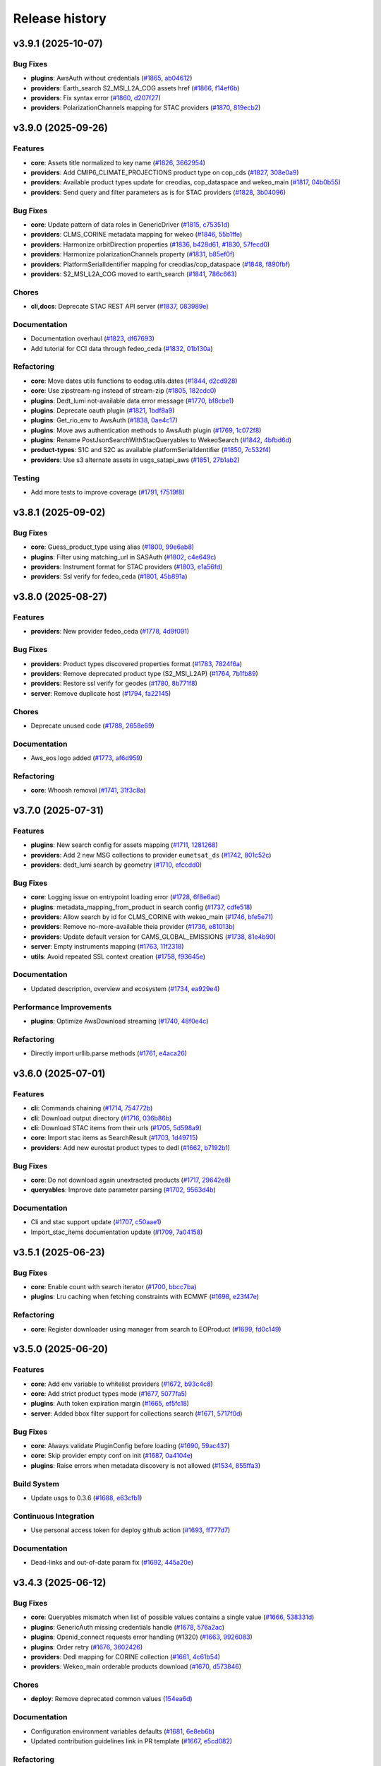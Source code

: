 ===============
Release history
===============


v3.9.1 (2025-10-07)
===================

Bug Fixes
---------

* **plugins**: AwsAuth without credentials (`#1865`_, `ab04612`_)

* **providers**: Earth_search S2_MSI_L2A_COG assets href (`#1866`_, `f14ef6b`_)

* **providers**: Fix syntax error (`#1860`_, `d207f27`_)

* **providers**: PolarizationChannels mapping for STAC providers (`#1870`_, `819ecb2`_)

.. _#1860: https://github.com/CS-SI/eodag/pull/1860
.. _#1865: https://github.com/CS-SI/eodag/pull/1865
.. _#1866: https://github.com/CS-SI/eodag/pull/1866
.. _#1870: https://github.com/CS-SI/eodag/pull/1870
.. _819ecb2: https://github.com/CS-SI/eodag/commit/819ecb2127d7728236e32aadb1e605017c98cec6
.. _ab04612: https://github.com/CS-SI/eodag/commit/ab046125d1241adc164e8ffdec430b5d77d8193b
.. _d207f27: https://github.com/CS-SI/eodag/commit/d207f2701b472b8c6c75da5c63f0621736dedd8a
.. _f14ef6b: https://github.com/CS-SI/eodag/commit/f14ef6b1b11428f68bc1ff47e1b3081819e03d9a


v3.9.0 (2025-09-26)
===================

Features
--------

* **core**: Assets title normalized to key name (`#1826`_, `3662954`_)

* **providers**: Add CMIP6_CLIMATE_PROJECTIONS product type on cop_cds (`#1827`_, `308e0a9`_)

* **providers**: Available product types update for creodias, cop_dataspace and wekeo_main
  (`#1817`_, `04b0b55`_)

* **providers**: Send query and filter parameters as is for STAC providers (`#1828`_, `3b04096`_)

Bug Fixes
---------

* **core**: Update pattern of data roles in GenericDriver (`#1815`_, `c75351d`_)

* **providers**: CLMS_CORINE metadata mapping for wekeo (`#1846`_, `55b1ffe`_)

* **providers**: Harmonize orbitDirection properties (`#1836`_, `b428d61`_, `#1830`_, `57fecd0`_)

* **providers**: Harmonize polarizationChannels property (`#1831`_, `b85ef0f`_)

* **providers**: PlatformSerialIdentifier mapping for creodias/cop_dataspace (`#1848`_, `f890fbf`_)

* **providers**: S2_MSI_L2A_COG moved to earth_search (`#1841`_, `786c663`_)

Chores
------

* **cli,docs**: Deprecate STAC REST API server (`#1837`_, `083989e`_)

Documentation
-------------

* Documentation overhaul (`#1823`_, `df67693`_)

* Add tutorial for CCI data through fedeo_ceda (`#1832`_, `01b130a`_)

Refactoring
-----------

* **core**: Move dates utils functions to eodag.utils.dates (`#1844`_, `d2cd928`_)

* **core**: Use zipstream-ng instead of stream-zip (`#1805`_, `182cdc0`_)

* **plugins**: Dedt_lumi not-available data error message (`#1770`_, `bf8cbe1`_)

* **plugins**: Deprecate oauth plugin (`#1821`_, `1bdf8a9`_)

* **plugins**: Get_rio_env to AwsAuth (`#1838`_, `0ae4c17`_)

* **plugins**: Move aws authentication methods to AwsAuth plugin (`#1769`_, `1c072f8`_)

* **plugins**: Rename PostJsonSearchWithStacQueryables to WekeoSearch (`#1842`_, `4bfbd6d`_)

* **product-types**: S1C and S2C as available platformSerialIdentifier (`#1850`_, `7c532f4`_)

* **providers**: Use s3 alternate assets in usgs_satapi_aws (`#1851`_, `27b1ab2`_)

Testing
-------

* Add more tests to improve coverage (`#1791`_, `f7519f8`_)

.. _#1769: https://github.com/CS-SI/eodag/pull/1769
.. _#1770: https://github.com/CS-SI/eodag/pull/1770
.. _#1791: https://github.com/CS-SI/eodag/pull/1791
.. _#1805: https://github.com/CS-SI/eodag/pull/1805
.. _#1815: https://github.com/CS-SI/eodag/pull/1815
.. _#1817: https://github.com/CS-SI/eodag/pull/1817
.. _#1821: https://github.com/CS-SI/eodag/pull/1821
.. _#1823: https://github.com/CS-SI/eodag/pull/1823
.. _#1826: https://github.com/CS-SI/eodag/pull/1826
.. _#1827: https://github.com/CS-SI/eodag/pull/1827
.. _#1828: https://github.com/CS-SI/eodag/pull/1828
.. _#1830: https://github.com/CS-SI/eodag/pull/1830
.. _#1831: https://github.com/CS-SI/eodag/pull/1831
.. _#1832: https://github.com/CS-SI/eodag/pull/1832
.. _#1836: https://github.com/CS-SI/eodag/pull/1836
.. _#1837: https://github.com/CS-SI/eodag/pull/1837
.. _#1838: https://github.com/CS-SI/eodag/pull/1838
.. _#1841: https://github.com/CS-SI/eodag/pull/1841
.. _#1842: https://github.com/CS-SI/eodag/pull/1842
.. _#1844: https://github.com/CS-SI/eodag/pull/1844
.. _#1846: https://github.com/CS-SI/eodag/pull/1846
.. _#1848: https://github.com/CS-SI/eodag/pull/1848
.. _#1850: https://github.com/CS-SI/eodag/pull/1850
.. _#1851: https://github.com/CS-SI/eodag/pull/1851
.. _01b130a: https://github.com/CS-SI/eodag/commit/01b130a02a9c16fc3c76ee180bf56d1356380f82
.. _04b0b55: https://github.com/CS-SI/eodag/commit/04b0b5536b370a92843886ebf5135fac37172c18
.. _083989e: https://github.com/CS-SI/eodag/commit/083989e0d1be8878fa1da2c984c6025bc4a564f0
.. _0ae4c17: https://github.com/CS-SI/eodag/commit/0ae4c170fee95cfb2263c4f1b90a3219d502e819
.. _182cdc0: https://github.com/CS-SI/eodag/commit/182cdc0eb82e7e4ca9e073b12edf6c3e51952d39
.. _1bdf8a9: https://github.com/CS-SI/eodag/commit/1bdf8a9544717533f6ea85c7fc86f27b226a8f0f
.. _1c072f8: https://github.com/CS-SI/eodag/commit/1c072f8f857f24e08642c1cb6ddaff51fe26e52d
.. _27b1ab2: https://github.com/CS-SI/eodag/commit/27b1ab2174e9855323db26975ab347699f5d60cd
.. _308e0a9: https://github.com/CS-SI/eodag/commit/308e0a9884d4b2e3435922c89a23cc0aab1edab9
.. _3662954: https://github.com/CS-SI/eodag/commit/3662954cf31dd91dc79d740686e6557c9cbf7954
.. _3b04096: https://github.com/CS-SI/eodag/commit/3b04096ac6255f89c8eb8bb363a2b38ece1b02af
.. _4bfbd6d: https://github.com/CS-SI/eodag/commit/4bfbd6dfc11a08744935f8fdd4e3d9c321252d26
.. _55b1ffe: https://github.com/CS-SI/eodag/commit/55b1ffeae8b2ef03e5ecac35838675f9328cde90
.. _57fecd0: https://github.com/CS-SI/eodag/commit/57fecd07d32830ad12be3fb8074d5124c5797dc5
.. _786c663: https://github.com/CS-SI/eodag/commit/786c663414f42297e7ceeace2646446872160941
.. _7c532f4: https://github.com/CS-SI/eodag/commit/7c532f47fb3b17b4a39d379301134ac75f55253d
.. _b428d61: https://github.com/CS-SI/eodag/commit/b428d61405e2a24a59756016bade3788841c89dd
.. _b85ef0f: https://github.com/CS-SI/eodag/commit/b85ef0f360e805a61c2a7e9826a3cd7df4183315
.. _bf8cbe1: https://github.com/CS-SI/eodag/commit/bf8cbe1bd1ade032a1a7abdc17f3785a11fca5d9
.. _c75351d: https://github.com/CS-SI/eodag/commit/c75351d9b74ffa1cab3746a04637eb0de1a9f642
.. _d2cd928: https://github.com/CS-SI/eodag/commit/d2cd928e9e887e88db639e3ebb02d4e006c0f653
.. _df67693: https://github.com/CS-SI/eodag/commit/df67693099f72cbaf42e008f8b5b9c5af062e573
.. _f7519f8: https://github.com/CS-SI/eodag/commit/f7519f847af0253046d1329dead9d5a12b527923
.. _f890fbf: https://github.com/CS-SI/eodag/commit/f890fbfe85c514e5f6794ff7db875bfbf5798b98


v3.8.1 (2025-09-02)
===================

Bug Fixes
---------

* **core**: Guess_product_type using alias (`#1800`_, `99e6ab8`_)

* **plugins**: Filter using matching_url in SASAuth (`#1802`_, `c4e649c`_)

* **providers**: Instrument format for STAC providers (`#1803`_, `e1a56fd`_)

* **providers**: Ssl verify for fedeo_ceda (`#1801`_, `45b891a`_)

.. _#1800: https://github.com/CS-SI/eodag/pull/1800
.. _#1801: https://github.com/CS-SI/eodag/pull/1801
.. _#1802: https://github.com/CS-SI/eodag/pull/1802
.. _#1803: https://github.com/CS-SI/eodag/pull/1803
.. _45b891a: https://github.com/CS-SI/eodag/commit/45b891a6a527e0143eb23cfa1a9576cd74a56758
.. _99e6ab8: https://github.com/CS-SI/eodag/commit/99e6ab8fda3847bd8478bc8cc40688923ed13b49
.. _c4e649c: https://github.com/CS-SI/eodag/commit/c4e649cdadda539be517797d2668638c19b486c8
.. _e1a56fd: https://github.com/CS-SI/eodag/commit/e1a56fd0670d0aa4ee27cd5cc8a67b5fbea20be9


v3.8.0 (2025-08-27)
===================

Features
--------

* **providers**: New provider fedeo_ceda (`#1778`_, `4d9f091`_)

Bug Fixes
---------

* **providers**: Product types discovered properties format (`#1783`_, `7824f6a`_)

* **providers**: Remove deprecated product type (S2_MSI_L2AP) (`#1764`_, `7b1fb89`_)

* **providers**: Restore ssl verify for geodes (`#1780`_, `8b771f8`_)

* **server**: Remove duplicate host (`#1794`_, `fa22145`_)

Chores
------

* Deprecate unused code (`#1788`_, `2658e69`_)

Documentation
-------------

* Aws_eos logo added (`#1773`_, `af6d959`_)

Refactoring
-----------

* **core**: Whoosh removal (`#1741`_, `31f3c8a`_)

.. _#1741: https://github.com/CS-SI/eodag/pull/1741
.. _#1764: https://github.com/CS-SI/eodag/pull/1764
.. _#1773: https://github.com/CS-SI/eodag/pull/1773
.. _#1778: https://github.com/CS-SI/eodag/pull/1778
.. _#1780: https://github.com/CS-SI/eodag/pull/1780
.. _#1783: https://github.com/CS-SI/eodag/pull/1783
.. _#1788: https://github.com/CS-SI/eodag/pull/1788
.. _#1794: https://github.com/CS-SI/eodag/pull/1794
.. _2658e69: https://github.com/CS-SI/eodag/commit/2658e6983f64581f2364647993c4c0e6bc7bc841
.. _31f3c8a: https://github.com/CS-SI/eodag/commit/31f3c8a50b251cc2ad2d567fb6f1eb62937b5d43
.. _4d9f091: https://github.com/CS-SI/eodag/commit/4d9f09110c0fcc745d910b9c02e155aa1952b048
.. _7824f6a: https://github.com/CS-SI/eodag/commit/7824f6a1a3d3aa881532c5904f58acb73ebdca5f
.. _7b1fb89: https://github.com/CS-SI/eodag/commit/7b1fb89208537a360471a218d13b2f9865f282c4
.. _8b771f8: https://github.com/CS-SI/eodag/commit/8b771f801ef19e81297fc9fe273921702797dffc
.. _af6d959: https://github.com/CS-SI/eodag/commit/af6d959fec6fa009677ac429c70bb3004b066671
.. _fa22145: https://github.com/CS-SI/eodag/commit/fa22145056b62c8d399f254a3945e0c718834851


v3.7.0 (2025-07-31)
===================

Features
--------

* **plugins**: New search config for assets mapping (`#1711`_, `1281268`_)

* **providers**: Add 2 new MSG collections to provider ``eumetsat_ds`` (`#1742`_, `801c52c`_)

* **providers**: dedt_lumi search by geometry (`#1710`_, `efccdd0`_)

Bug Fixes
---------

* **core**: Logging issue on entrypoint loading error (`#1728`_, `6f8e6ad`_)

* **plugins**: metadata_mapping_from_product in search config (`#1737`_, `cdfe518`_)

* **providers**: Allow search by id for CLMS_CORINE with wekeo_main (`#1746`_, `bfe5e71`_)

* **providers**: Remove no-more-available theia provider (`#1736`_, `e81013b`_)

* **providers**: Update default version for CAMS_GLOBAL_EMISSIONS (`#1738`_, `81e4b90`_)

* **server**: Empty instruments mapping (`#1763`_, `11f2318`_)

* **utils**: Avoid repeated SSL context creation (`#1758`_, `f93645e`_)

Documentation
-------------

* Updated description, overview and ecosystem (`#1734`_, `ea929e4`_)

Performance Improvements
------------------------

* **plugins**: Optimize AwsDownload streaming (`#1740`_, `48f0e4c`_)

Refactoring
-----------

* Directly import urllib.parse methods (`#1761`_, `e4aca26`_)

.. _#1710: https://github.com/CS-SI/eodag/pull/1710
.. _#1711: https://github.com/CS-SI/eodag/pull/1711
.. _#1728: https://github.com/CS-SI/eodag/pull/1728
.. _#1734: https://github.com/CS-SI/eodag/pull/1734
.. _#1736: https://github.com/CS-SI/eodag/pull/1736
.. _#1737: https://github.com/CS-SI/eodag/pull/1737
.. _#1738: https://github.com/CS-SI/eodag/pull/1738
.. _#1740: https://github.com/CS-SI/eodag/pull/1740
.. _#1742: https://github.com/CS-SI/eodag/pull/1742
.. _#1746: https://github.com/CS-SI/eodag/pull/1746
.. _#1758: https://github.com/CS-SI/eodag/pull/1758
.. _#1761: https://github.com/CS-SI/eodag/pull/1761
.. _#1763: https://github.com/CS-SI/eodag/pull/1763
.. _11f2318: https://github.com/CS-SI/eodag/commit/11f2318a150982504226378110b853ca4aa644ce
.. _1281268: https://github.com/CS-SI/eodag/commit/1281268507c3a7338be9954b403a20d5156bc527
.. _48f0e4c: https://github.com/CS-SI/eodag/commit/48f0e4c8c82e80841b7b64bec60a251661a13d12
.. _6f8e6ad: https://github.com/CS-SI/eodag/commit/6f8e6ad683f786286cfb36e8e22c17cfb2daf125
.. _801c52c: https://github.com/CS-SI/eodag/commit/801c52c38124e6dfff1a5fdedeb0cbd269fc2478
.. _81e4b90: https://github.com/CS-SI/eodag/commit/81e4b903c5474894e87e6dcb9366fdfbb152398b
.. _bfe5e71: https://github.com/CS-SI/eodag/commit/bfe5e712087804d31fe7f057e5efbd1d2863fb36
.. _cdfe518: https://github.com/CS-SI/eodag/commit/cdfe518f2b392b700994f93d2c2d6cafdb46b81d
.. _e4aca26: https://github.com/CS-SI/eodag/commit/e4aca2672b156a6eb338e9e9a8277bc2895aa457
.. _e81013b: https://github.com/CS-SI/eodag/commit/e81013b262342a0621e2018a7d917145faaa2cc7
.. _ea929e4: https://github.com/CS-SI/eodag/commit/ea929e4339e976752bc61d1d305ad36ff1b78172
.. _efccdd0: https://github.com/CS-SI/eodag/commit/efccdd00fbd0880344fe294dba0f4790468fd9bc
.. _f93645e: https://github.com/CS-SI/eodag/commit/f93645ed4f09194d6c7f12a3c65b2ab3a8f9ad5a


v3.6.0 (2025-07-01)
===================

Features
--------

* **cli**: Commands chaining (`#1714`_, `754772b`_)

* **cli**: Download output directory (`#1716`_, `036b86b`_)

* **cli**: Download STAC items from their urls (`#1705`_, `5d598a9`_)

* **core**: Import stac items as SearchResult (`#1703`_, `1d49715`_)

* **providers**: Add new eurostat product types to dedl (`#1662`_, `b7192b1`_)

Bug Fixes
---------

* **core**: Do not download again unextracted products (`#1717`_, `29642e8`_)

* **queryables**: Improve date parameter parsing (`#1702`_, `9563d4b`_)

Documentation
-------------

* Cli and stac support update (`#1707`_, `c50aae1`_)

* Import_stac_items documentation update (`#1709`_, `7a04158`_)

.. _#1662: https://github.com/CS-SI/eodag/pull/1662
.. _#1702: https://github.com/CS-SI/eodag/pull/1702
.. _#1703: https://github.com/CS-SI/eodag/pull/1703
.. _#1705: https://github.com/CS-SI/eodag/pull/1705
.. _#1706: https://github.com/CS-SI/eodag/pull/1706
.. _#1707: https://github.com/CS-SI/eodag/pull/1707
.. _#1709: https://github.com/CS-SI/eodag/pull/1709
.. _#1714: https://github.com/CS-SI/eodag/pull/1714
.. _#1716: https://github.com/CS-SI/eodag/pull/1716
.. _#1717: https://github.com/CS-SI/eodag/pull/1717
.. _036b86b: https://github.com/CS-SI/eodag/commit/036b86bbefeed905c9962a7a4bf7bca8258246fb
.. _1d49715: https://github.com/CS-SI/eodag/commit/1d4971560e9b789dfe96ca09b2fcd5d88cb4e30a
.. _29642e8: https://github.com/CS-SI/eodag/commit/29642e87614b44ec3b544732ef6496ae8bf73087
.. _5d598a9: https://github.com/CS-SI/eodag/commit/5d598a9934d36390e7b6f1ef2d746f9a9030198d
.. _754772b: https://github.com/CS-SI/eodag/commit/754772b9e71700fb752cb632dfb66ef13cd2c743
.. _7a04158: https://github.com/CS-SI/eodag/commit/7a041583695f71811baf56e5616415df60750814
.. _9563d4b: https://github.com/CS-SI/eodag/commit/9563d4bccaea5a87805fff77863d14cb4b422fb7
.. _b7192b1: https://github.com/CS-SI/eodag/commit/b7192b14840d27a3558f4dc5dff0b99ea6c0d833
.. _c50aae1: https://github.com/CS-SI/eodag/commit/c50aae12b344d81f66fc20a9a930b7718e0b12b7
.. _e1db471: https://github.com/CS-SI/eodag/commit/e1db47199d47c4988eaece7628005727dba2985f


v3.5.1 (2025-06-23)
===================

Bug Fixes
---------

* **core**: Enable count with search iterator (`#1700`_, `bbcc7ba`_)

* **plugins**: Lru caching when fetching constraints with ECMWF (`#1698`_, `e23f47e`_)

Refactoring
-----------

* **core**: Register downloader using manager from search to EOProduct (`#1699`_, `fd0c149`_)

.. _#1698: https://github.com/CS-SI/eodag/pull/1698
.. _#1699: https://github.com/CS-SI/eodag/pull/1699
.. _#1700: https://github.com/CS-SI/eodag/pull/1700
.. _bbcc7ba: https://github.com/CS-SI/eodag/commit/bbcc7ba311fcf25a0231203035166276e704ec8e
.. _e23f47e: https://github.com/CS-SI/eodag/commit/e23f47ee97a50c0ba1d573801a17177c88f06eae
.. _fd0c149: https://github.com/CS-SI/eodag/commit/fd0c149277735a3ecdc11588e8ac8e166b591ae8


v3.5.0 (2025-06-20)
===================

Features
--------

* **core**: Add env variable to whitelist providers (`#1672`_, `b93c4c8`_)

* **core**: Add strict product types mode (`#1677`_, `5077fa5`_)

* **plugins**: Auth token expiration margin (`#1665`_, `ef5fc18`_)

* **server**: Added bbox filter support for collections search (`#1671`_, `5717f0d`_)

Bug Fixes
---------

* **core**: Always validate PluginConfig before loading (`#1690`_, `59ac437`_)

* **core**: Skip provider empty conf on init (`#1687`_, `0a4104e`_)

* **plugins**: Raise errors when metadata discovery is not allowed (`#1534`_, `855ffa3`_)

Build System
------------

* Update usgs to 0.3.6 (`#1688`_, `e63cfb1`_)

Continuous Integration
----------------------

* Use personal access token for deploy github action (`#1693`_, `ff777d7`_)

Documentation
-------------

* Dead-links and out-of-date param fix (`#1692`_, `445a20e`_)

.. _#1534: https://github.com/CS-SI/eodag/pull/1534
.. _#1665: https://github.com/CS-SI/eodag/pull/1665
.. _#1671: https://github.com/CS-SI/eodag/pull/1671
.. _#1672: https://github.com/CS-SI/eodag/pull/1672
.. _#1677: https://github.com/CS-SI/eodag/pull/1677
.. _#1687: https://github.com/CS-SI/eodag/pull/1687
.. _#1688: https://github.com/CS-SI/eodag/pull/1688
.. _#1690: https://github.com/CS-SI/eodag/pull/1690
.. _#1692: https://github.com/CS-SI/eodag/pull/1692
.. _#1693: https://github.com/CS-SI/eodag/pull/1693
.. _0a4104e: https://github.com/CS-SI/eodag/commit/0a4104e0518abc70e2133ca98472eea87d673a1c
.. _445a20e: https://github.com/CS-SI/eodag/commit/445a20e060730642e703615c73225c0df3cc84d0
.. _5077fa5: https://github.com/CS-SI/eodag/commit/5077fa591496811fb100c1e6b6a3e452cbdbe2a5
.. _5717f0d: https://github.com/CS-SI/eodag/commit/5717f0deddbf022f2c6d5207ade77de6afb0f9d5
.. _59ac437: https://github.com/CS-SI/eodag/commit/59ac437de01a8996d247b1f8239f332ed5dc5456
.. _855ffa3: https://github.com/CS-SI/eodag/commit/855ffa39fa9b914eb39cc20d6e5c2cbbc1b2097a
.. _b93c4c8: https://github.com/CS-SI/eodag/commit/b93c4c88f323af0eecb0950c90c6862ca9a7c3f4
.. _e63cfb1: https://github.com/CS-SI/eodag/commit/e63cfb19ca64a2ed65f500ae9678e117a2ea4cf8
.. _ef5fc18: https://github.com/CS-SI/eodag/commit/ef5fc188e515759c9227584b25805db75f537833
.. _ff777d7: https://github.com/CS-SI/eodag/commit/ff777d7a1e33f612c5227dba4fecfcec55ff18fc


v3.4.3 (2025-06-12)
===================

Bug Fixes
---------

* **core**: Queryables mismatch when list of possible values contains a single value (`#1666`_,
  `538331d`_)

* **plugins**: GenericAuth missing credentials handle (`#1678`_, `576a2ac`_)

* **plugins**: Openid_connect requests error handling (#1320) (`#1663`_, `9926083`_)

* **plugins**: Order retry (`#1676`_, `3602426`_)

* **providers**: Dedl mapping for CORINE collection (`#1661`_, `4c61b54`_)

* **providers**: Wekeo_main orderable products download (`#1670`_, `d573846`_)

Chores
------

* **deploy**: Remove deprecated common values (`154ea6d`_)

Documentation
-------------

* Configuration environment variables defaults (`#1681`_, `6e8eb6b`_)

* Updated contribution guidelines link in PR template (`#1667`_, `e5cd082`_)

Refactoring
-----------

* Typing fixes following mypy 1.16.0 (`#1673`_, `ece52c0`_)

.. _#1661: https://github.com/CS-SI/eodag/pull/1661
.. _#1663: https://github.com/CS-SI/eodag/pull/1663
.. _#1666: https://github.com/CS-SI/eodag/pull/1666
.. _#1667: https://github.com/CS-SI/eodag/pull/1667
.. _#1670: https://github.com/CS-SI/eodag/pull/1670
.. _#1673: https://github.com/CS-SI/eodag/pull/1673
.. _#1676: https://github.com/CS-SI/eodag/pull/1676
.. _#1678: https://github.com/CS-SI/eodag/pull/1678
.. _#1681: https://github.com/CS-SI/eodag/pull/1681
.. _154ea6d: https://github.com/CS-SI/eodag/commit/154ea6d035572e64c3a434bb41c095c9b4cc76b2
.. _3602426: https://github.com/CS-SI/eodag/commit/360242653ddc2a5c8587b37b3d91800459f4c243
.. _4c61b54: https://github.com/CS-SI/eodag/commit/4c61b540ee46a8ae70932d64e9d373653763eb16
.. _538331d: https://github.com/CS-SI/eodag/commit/538331d30085a814307173913ff831ca5a3397af
.. _576a2ac: https://github.com/CS-SI/eodag/commit/576a2ac95044d10367e91e5ef843fb33a921f5f5
.. _6e8eb6b: https://github.com/CS-SI/eodag/commit/6e8eb6b94eaad6294fea45d764a0e7c18a4e6823
.. _9926083: https://github.com/CS-SI/eodag/commit/99260837837c3b5f2eeac8b95dc2b2feae7a0390
.. _d573846: https://github.com/CS-SI/eodag/commit/d5738465930e08b24d562af3b7bc040464ff970a
.. _e5cd082: https://github.com/CS-SI/eodag/commit/e5cd082aa81eedb62cd48b7974362c99a6899d9c
.. _ece52c0: https://github.com/CS-SI/eodag/commit/ece52c07685e5df21cfda0b6ddc6a7416194406c


v3.4.2 (2025-05-15)
===================

Bug Fixes
---------

* **core**: Remove quotes around arrays in query param (`#1657`_, `b717e45`_)

* **plugins**: Adapt queryables additional_properties to providers config (`#1646`_, `cc6ecc9`_)

* **plugins**: Add alias to properties in cop_marine and EcmwfSearch plugins (`#1649`_, `ae93d5a`_)

* **plugins**: Ecmwfsearch orderable products search (`#1656`_, `a399a5b`_)

Continuous Integration
----------------------

* Automatic deployment (`#1655`_, `4fbdf8b`_)

.. _#1646: https://github.com/CS-SI/eodag/pull/1646
.. _#1649: https://github.com/CS-SI/eodag/pull/1649
.. _#1655: https://github.com/CS-SI/eodag/pull/1655
.. _#1656: https://github.com/CS-SI/eodag/pull/1656
.. _#1657: https://github.com/CS-SI/eodag/pull/1657
.. _4fbdf8b: https://github.com/CS-SI/eodag/commit/4fbdf8ba4d2cece05bede65e18438ecdc8029a69
.. _a399a5b: https://github.com/CS-SI/eodag/commit/a399a5b1d5457cdfcab355f8e2b4c440982ba65f
.. _ae93d5a: https://github.com/CS-SI/eodag/commit/ae93d5a6c58476dad2461d9dde663aa31356dff9
.. _b717e45: https://github.com/CS-SI/eodag/commit/b717e456fb23e59e9dfb6a99b5e30b697be73232
.. _cc6ecc9: https://github.com/CS-SI/eodag/commit/cc6ecc9979bfee420ff75cd919c3f90ae73689bb


v3.4.1 (2025-05-12)
===================

Features
--------

* **plugins**: Add queryables to cop_marine (`#1638`_, `bcc793e`_)

Bug Fixes
---------

* **plugins**: Missing datetime properties in ECMWFSearch result (`#1648`_, `9ac8d6a`_)

* **plugins**: Staticstacsearch text opener (`#1643`_, `71a51f1`_)

Documentation
-------------

* Fixed binder tutos links (`#1651`_, `5ec4421`_)

Testing
-------

* Update click>=8.2.0 exit status code (`#1650`_, `51a5f36`_)

.. _#1643: https://github.com/CS-SI/eodag/pull/1643
.. _#1648: https://github.com/CS-SI/eodag/pull/1648
.. _#1650: https://github.com/CS-SI/eodag/pull/1650
.. _#1651: https://github.com/CS-SI/eodag/pull/1651
.. _51a5f36: https://github.com/CS-SI/eodag/commit/51a5f3667b2cc0b706a7278494ee4e8bf1260210
.. _5ec4421: https://github.com/CS-SI/eodag/commit/5ec4421cf3c653e35005e4489a09cb2f22e44a9f
.. _71a51f1: https://github.com/CS-SI/eodag/commit/71a51f16ea370f542af3142fee25ec90c2a75ae3
.. _9ac8d6a: https://github.com/CS-SI/eodag/commit/9ac8d6a3f06ad1112c6dd3aeccb2f63eaa49c3c0


v3.4.0 (2025-04-30)
===================

Bug Fixes
---------

* **plugins**: Stac providers datetime queryables handling (`#1625`_, `9417fd9`_)

* **providers**: cop_ewds metadata mapping (`#1629`_, `30b5554`_)

Refactoring
-----------

* **core**: Use importlib.metadata instead of the deprecated pkg_resources (`#1631`_, `3675690`_, thanks `@avalentino <https://github.com/avalentino>`_)

.. _#1625: https://github.com/CS-SI/eodag/pull/1625
.. _#1629: https://github.com/CS-SI/eodag/pull/1629
.. _#1631: https://github.com/CS-SI/eodag/pull/1631
.. _#1638: https://github.com/CS-SI/eodag/pull/1638
.. _30b5554: https://github.com/CS-SI/eodag/commit/30b5554d96c58a0aca53849bd38db80902823bdf
.. _3675690: https://github.com/CS-SI/eodag/commit/3675690e04813de6b9402f0028277c091d0e51b0
.. _9417fd9: https://github.com/CS-SI/eodag/commit/9417fd90049ccfb8ee30f6eef7e497da2c1bea60
.. _bcc793e: https://github.com/CS-SI/eodag/commit/bcc793e83ae6c7fec3e282046e4516510e9015fb


v3.3.2 (2025-04-24)
===================

Bug Fixes
---------

* **providers**: Creodias and cop_dataspace products title mapping (`#1635`_, `850cb50`_)

Continuous Integration
----------------------

* Fixed changelog generation (`#1630`_, `3bd7a5c`_)

* Token usage for coverage report publishing (`#1633`_, `6a7e0d4`_)

* Update changelog generation (`#1627`_, `20e0ef7`_)

Refactoring
-----------

* **core**: Authentication for get_quicklook (`#1608`_, `40915e0`_)

.. _#1608: https://github.com/CS-SI/eodag/pull/1608
.. _#1627: https://github.com/CS-SI/eodag/pull/1627
.. _#1630: https://github.com/CS-SI/eodag/pull/1630
.. _#1633: https://github.com/CS-SI/eodag/pull/1633
.. _#1635: https://github.com/CS-SI/eodag/pull/1635
.. _20e0ef7: https://github.com/CS-SI/eodag/commit/20e0ef7d066b278ad2f068e1f65998c5549fdaf0
.. _3bd7a5c: https://github.com/CS-SI/eodag/commit/3bd7a5c486f28c104964d7ca11c222a5a4d9132f
.. _40915e0: https://github.com/CS-SI/eodag/commit/40915e031b4b5db2eda508fb71e5058d2a256bff
.. _6a7e0d4: https://github.com/CS-SI/eodag/commit/6a7e0d43883d862b06269dee4bff940b5112e018
.. _850cb50: https://github.com/CS-SI/eodag/commit/850cb5010058887277e19e59b2b7b3311fddd2a4


v3.3.1 (2025-04-17)
===================

Bug Fixes
---------

* **core**: Missing queryables from metadata-mapping (`#1614`_, `9789c0c`_)

* **core**: Provider queryables metadata (`#1613`_, `f1b066a`_)

* **core**: Reset errors between SearchResult instances (`#1607`_, `48b0779`_)

* **plugins**: Send client_id/client_secret with refresh_token in TokenAuth (`#1597`_, `9b626a9`_, thanks
  `@jgaucher-cs <https://github.com/jgaucher-cs>`_)

.. _#1597: https://github.com/CS-SI/eodag/pull/1597
.. _#1607: https://github.com/CS-SI/eodag/pull/1607
.. _#1613: https://github.com/CS-SI/eodag/pull/1613
.. _#1614: https://github.com/CS-SI/eodag/pull/1614
.. _48b0779: https://github.com/CS-SI/eodag/commit/48b07797b3a17c26e33f6f8ee2f51488a0829162
.. _9789c0c: https://github.com/CS-SI/eodag/commit/9789c0c4a52aa180422e1f0a0c2b8d86c373a0ee
.. _9b626a9: https://github.com/CS-SI/eodag/commit/9b626a91c7563d505632c830a98d18993ec95199
.. _f1b066a: https://github.com/CS-SI/eodag/commit/f1b066a8feffef3d1c20147776128793177fcfeb


v3.3.0 (2025-04-10)
===================


Features
--------

* **plugins**: :class:`~eodag.plugins.search.build_search_result.ECMWFSearch` search-by-id (`#1580`_, `f296c52`_)

Bug Fixes
---------

* **core**: Ensure datetime format compliance with STAC specification (`#1573`_, `7e10e3a`_)

* **plugins**: Add datetime for ecmwf search (`#1572`_, `b785e7c`_)

* **plugins**: Check expiration time in token auth (`#1590`_, `15dbcb1`_)

* **providers**: ``geodes`` datetime search (`#1592`_, `87ade04`_)

* **providers**: Rename ``EO:CLMS:DAT:CORINE`` to ``EO:EEA:DAT:CORINE`` (`#1576`_, `2d3f6da`_)

Continuous Integration
----------------------

* Automatic changelog update (`#1601`_, `0625802`_)

Testing
-------

* Fixed test for ecmwf dates (`#1588`_, `b6ca196`_)

.. _#1572: https://github.com/CS-SI/eodag/pull/1572
.. _#1573: https://github.com/CS-SI/eodag/pull/1573
.. _#1576: https://github.com/CS-SI/eodag/pull/1576
.. _#1580: https://github.com/CS-SI/eodag/pull/1580
.. _#1588: https://github.com/CS-SI/eodag/pull/1588
.. _#1590: https://github.com/CS-SI/eodag/pull/1590
.. _#1592: https://github.com/CS-SI/eodag/pull/1592
.. _#1599: https://github.com/CS-SI/eodag/pull/1599
.. _#1601: https://github.com/CS-SI/eodag/pull/1601
.. _#1603: https://github.com/CS-SI/eodag/pull/1603
.. _0625802: https://github.com/CS-SI/eodag/commit/0625802e62f5be02560f6b015c65d0643e7cb720
.. _15dbcb1: https://github.com/CS-SI/eodag/commit/15dbcb17b14becdce57087fdba5b60adeb4a7551
.. _2d3f6da: https://github.com/CS-SI/eodag/commit/2d3f6dac273cb70f55dfa9eb3c898266a4c93552
.. _548fded: https://github.com/CS-SI/eodag/commit/548fdedc7a30d488302a685c4c8361ba29c2068f
.. _6af7ce4: https://github.com/CS-SI/eodag/commit/6af7ce499d00c32af3754ce30ebcb8fc392638a9
.. _7e10e3a: https://github.com/CS-SI/eodag/commit/7e10e3aeb27220fd023f1cb00198ed2304ea3486
.. _87ade04: https://github.com/CS-SI/eodag/commit/87ade04922356eb78cf1798a8fb81bcea8057595
.. _b6ca196: https://github.com/CS-SI/eodag/commit/b6ca1968d60d6123e818f1eec06fc1fa386e465a
.. _b785e7c: https://github.com/CS-SI/eodag/commit/b785e7c15c8dc60efbe0f38ac4d6487d8917b1aa
.. _f296c52: https://github.com/CS-SI/eodag/commit/f296c526a803607e23c477a9da679b5f27e142dc


v3.2.0 (2025-04-01)
===================

Core features and fixes
-----------------------

* Fixes download of assets having keys with special characters (:pull:`1585`)

Providers and product types updates
-----------------------------------

* ``geodes`` API update (:pull:`1581`)
* Sanitize ``eumetsat_ds`` products title (:pull:`1582`)
* Updated default values for some ECMWF collections (:pull:`1575`)

Plugins new features and fixes
------------------------------

* Do not guess assets keys from their URL when inappropriate (:pull:`1584`)

Miscellaneous
-------------

* Various minor fixes and improvements (:pull:`1570`)(:pull:`1571`)
* External product types reference updates (:pull:`1567`)

v3.1.0 (2025-03-19)
===================

|:loudspeaker:| Major changes since last stable (`v3.0.1 <changelog.rst#v3-0-1-2024-11-06>`_)
---------------------------------------------------------------------------------------------

Core features and fixes
^^^^^^^^^^^^^^^^^^^^^^^

* [v3.1.0b2] Assets keys uniformization using drivers (:pull:`1488`)
* [v3.1.0b1] Updated `queryables <https://eodag.readthedocs.io/en/latest/notebooks/api_user_guide/5_queryables.html>`_
  mechanism and ecmwf-like plugins (:pull:`1397`)(:pull:`1427`)(:pull:`1462`)
* **[v3.1.0]** Customizable providers configuration file through ``EODAG_PRODUCT_TYPES_CFG_FILE`` environment
  variable (:pull:`1559`)
* [v3.1.0b1] Order and download polling times update (:pull:`1440`)

Providers and product types updates
^^^^^^^^^^^^^^^^^^^^^^^^^^^^^^^^^^^

* **[v3.1.0]** Removed ``onda`` provider (:pull:`1564`)
* [v3.1.0b2] default search timeout to 20s (:pull:`1505`)

Plugins new features and fixes
^^^^^^^^^^^^^^^^^^^^^^^^^^^^^^

* **[v3.1.0]** :class:`~eodag.plugins.search.build_search_result.ECMWFSearch`: simplified configuration (:pull:`1433`),
  fixed queryables issues (:pull:`1509`), mapped geometry metadata (:pull:`1555`)
* [v3.1.0b1] Removed default :class:`~eodag.plugins.download.http.HTTPDownload` zip extension (:pull:`1400`)
* [v3.1.0b1] Order and poll without downloading (:pull:`1437`)

Remaining changes since `v3.1.0b2 <changelog.rst#v3-1-0b2-2025-02-03>`_
-----------------------------------------------------------------------

Core features and fixes
^^^^^^^^^^^^^^^^^^^^^^^

* Keep queryables `required` attribute even with default values (:pull:`1521`)

Providers and product types updates
^^^^^^^^^^^^^^^^^^^^^^^^^^^^^^^^^^^

* ``geodes``: recognize auth errors during download (:pull:`1562`), typo in ``geodes_s3`` user conf template
  (:pull:`1536`)
* ``wekeo_main`` metadata mapping update (:pull:`1549`) and COP-DEM product types update (:pull:`1516`)
* ``eumetsat_ds``: new MTG product types (:pull:`1513`), metadata mapping fix (:pull:`1502`), remove duplicate product
  types (:pull:`1514`)
* Add product types to ``dedl`` provider (:pull:`1515`)

Plugins new features and fixes
^^^^^^^^^^^^^^^^^^^^^^^^^^^^^^

* :class:`~eodag.plugins.download.aws.AwsDownload`: zip partial download (:pull:`1561`), `InvalidRequest` handle
  (:pull:`1532`)
* Already authenticated user fix on openid authentication plugins (:pull:`1524`)
* Fixes missing file error on ``usgs`` authentication during attempts (:pull:`1550`)

Miscellaneous
^^^^^^^^^^^^^

* **[build]** remove dependencies max versions (:pull:`1519`)
* **[docs]** ``eodag-cube`` `Python API documentation
  <https://eodag.readthedocs.io/en/latest/notebooks/api_user_guide/9_post_process.html#Data-access-with-eodag-cube>`_
  (:pull:`1511`), ``usgs`` registration update (:pull:`1551`)
* Various minor fixes and improvements (:pull:`1502`)(:pull:`1540`)(:pull:`1541`)(:pull:`1547`)(:pull:`1552`)
  (:pull:`1566`)(:pull:`1568`)
* External product types reference updates (:pull:`1510`)(:pull:`1525`)(:pull:`1539`)(:pull:`1548`)(:pull:`1553`)
  (:pull:`1557`)(:pull:`1565`)

v3.1.0b2 (2025-02-03)
=====================

Core features and fixes
-----------------------

* Assets keys uniformization using drivers (:pull:`1488`)
* ``ssl_verify`` setting for ``get_quicklook`` (:pull:`1490`, thanks `@tromain <https://github.com/tromain>`_)
* Queryables merged by provider priority (:pull:`1431`)

Providers and product types updates
-----------------------------------

* ``geodes_s3`` as new provider (:pull:`1506`)
* default search timeout to 20s (:pull:`1505`)
* ``geodes`` ``relativeOrbitNumber`` property (:pull:`1499`) and numerical queryables fix (:pull:`1507`)

Miscellaneous
-------------

* **[docs]** Updated tutorials using ``eodag-cube`` (:pull:`1436`) and minor fixes (:pull:`1498`)(:pull:`1500`)
* **[style]** Typing update for generics (:pull:`1486`)
* Various minor fixes and improvements (:pull:`1471`)(:pull:`1472`)(:pull:`1473`)(:pull:`1475`)(:pull:`1477`)
  (:pull:`1479`)(:pull:`1480`)(:pull:`1483`)(:pull:`1492`)(:pull:`1503`)(:pull:`1504`)
* External product types reference updates (:pull:`1460`)(:pull:`1478`)(:pull:`1484`)(:pull:`1487`)(:pull:`1493`)
  (:pull:`1494`)

v3.1.0b1 (2025-01-13)
=====================

Core features and fixes
-----------------------

* Updated `queryables <https://eodag.readthedocs.io/en/latest/notebooks/api_user_guide/5_queryables.html>`_ mechanism
  and ecmwf-like plugins (:pull:`1397`)(:pull:`1427`)(:pull:`1462`)
* Order and download polling times update (:pull:`1440`)
* Do not retry downloading skipped products during download_all (:pull:`1465`)
* Renamed record files that were using previous mechanism (:pull:`1396`, thanks `@gasparakos\
  <https://github.com/gasparakos>`_)
* New ``to_lower()`` and ``to_upper()`` `parameters mapping\
  <https://eodag.readthedocs.io/en/latest/params_mapping.html#formatters>`_ methods (:pull:`1410`, thanks
  `@jgaucher-cs <https://github.com/jgaucher-cs>`_)

Providers and product types updates
-----------------------------------

* ``geodes`` updated ``id`` (:pull:`1441`) and ``tileIdentifier`` parameters (:pull:`1457`), and metadata mapping fix
  (:pull:`1468`)
* New MTG product types for ``eumetsat_ds`` (:pull:`1455`)
* ``FIRE_HISTORICAL`` on ``wekeo_ecmwf`` (:pull:`1392`)
* Various product types metadata-mapping and default values updates: for ``cop_ads`` and ``wekeo_ecmwf`` (:pull:`1389`),
  GLOFAS and EFAS product types (:pull:`1467`), ``EEA_DAILY_VI`` on ``wekeo_main`` (:pull:`1464`)

Plugins new features and fixes
------------------------------

* Removed default :class:`~eodag.plugins.download.http.HTTPDownload` zip extension (:pull:`1400`)
* Order and poll without downloading (:pull:`1437`)
* :class:`~eodag.plugins.authentication.token.TokenAuth` distinct headers for token retrieve and authentication
  (:pull:`1451`, thanks `@jgaucher-cs <https://github.com/jgaucher-cs>`_)
* Compare only offset-aware datetimes on openid authentication plugins (:pull:`1418`)
* Fixed ``creodias_s3`` search and download when no asset is available (:pull:`1425`)

Server mode
-----------

* Dedicated liveness endpoint added (:pull:`1353`)
* Processing level parsing fix in external STAC collections (:pull:`1429`)

Miscellaneous
-------------
* **[docs]** `Queryables <https://eodag.readthedocs.io/en/latest/notebooks/api_user_guide/5_queryables.html>`_
  documentation in a dedicated section (:pull:`1447`)
* Various minor fixes and improvements (:pull:`1390`)(:pull:`1403`)(:pull:`1411`)(:pull:`1415`)(:pull:`1419`)
  (:pull:`1428`)(:pull:`1430`)(:pull:`1434`)(:pull:`1445`)(:pull:`1448`)(:pull:`1458`)(:pull:`1466`)
* External product types reference updates (:pull:`1387`)(:pull:`1391`)(:pull:`1401`)(:pull:`1404`)(:pull:`1406`)
  (:pull:`1408`)(:pull:`1416`)(:pull:`1424`)(:pull:`1453`)(:pull:`1459`)

v3.0.1 (2024-11-06)
===================

Providers and product types updates
-----------------------------------

* ``geodes`` as new provider (:pull:`1357`)(:pull:`1363`)
* ``cop_ewds`` as new provider (:pull:`1331`)
* Removed ``astraea_eod`` provider (:pull:`1383`)
* Fixed ``S2_MSI_L1C`` search-by-id for ``earth_search`` (:pull:`1053`)
* MSG product types added (:pull:`1348`)
* Fixed order for some ``dedl`` product-types (:pull:`1358`)

Plugins new features and fixes
------------------------------

* Authenticate only when needed in :class:`~eodag.plugins.download.http.HTTPDownload` (:pull:`1370`)
* Various fixes for ``cop_marine`` (:pull:`1336`)(:pull:`1364`)
* OpenID token expiration fix and ``oidc_config_url`` usage (:pull:`1346`)
* Concurrent requests for ``wekeo_cmems`` product-types fetch (:pull:`1374`)
* Error is raised when :class:`~eodag.plugins.download.http.HTTPDownload` order fails (:pull:`1338`)

Miscellaneous
-------------
* **[build]** Add ``python3.13`` and drop ``python3.8`` support (:pull:`1344`)
* **[docs]** `Plugins <https://eodag.readthedocs.io/en/latest/plugins.html>`_ and `utils\
  <https://eodag.readthedocs.io/en/latest/api_reference/utils.html>`_ documention update (:pull:`1297`)
* **[docs]**  `conda optional dependencies\
  <https://eodag.readthedocs.io/en/latest/getting_started_guide/install.html#conda>`_  handling (:pull:`1343`)
* **[docs]**  Fixed ``auxdata`` reference in tutorials (:pull:`1372`, thanks `@emmanuel-ferdman\
  <https://github.com/emmanuel-ferdman>`_)
* **[ci]** Tests speedup using ``uv`` and ``tox-uv`` (:pull:`1347`)
* **[ci]** ``wekeo`` product types included in external product types reference (:pull:`1377`)
* Various minor fixes and improvements (:pull:`1298`)(:pull:`1335`)(:pull:`1340`)(:pull:`1341`)(:pull:`1351`)
  (:pull:`1367`)(:pull:`1365`)(:pull:`1368`)(:pull:`1379`)
* External product types reference updates (:pull:`1342`)(:pull:`1356`)(:pull:`1359`)(:pull:`1360`)(:pull:`1362`)
  (:pull:`1366`)(:pull:`1369`)(:pull:`1373`)(:pull:`1375`)(:pull:`1378`)(:pull:`1381`)(:pull:`1384`)

v3.0.0 (2024-10-10)
===================

|:warning:| Breaking changes since last stable (`v2.12.1 <changelog.rst#v2-12-1-2024-03-05>`_)
----------------------------------------------------------------------------------------------

* [v3.0.0b1] `search() <https://eodag.readthedocs.io/en/latest/notebooks/api_user_guide/4_search.html#search()>`_ method
  now returns only a :class:`~eodag.api.search_result.SearchResult` instead of a 2 values tuple (:pull:`1200`). It can
  optionally store the estimated total number of products in ``SearchResult.number_matched`` if the method is called
  with ``count=True`` (``False`` by  default).
* [v3.0.0b1] Packaging refactoring and new `optional dependencies
  <https://eodag.readthedocs.io/en/latest/getting_started_guide/install.html#optional-dependencies>`_ (:pull:`1108`)
  (:pull:`1219`). EODAG default installs with a minimal set of dependencies.
  New sets of extra requirements are: ``eodag[all]``, ``eodag[all-providers]``, ``eodag[ecmwf]``, ``eodag[usgs]``,
  ``eodag[csw]``, ``eodag[server]``. Previous existing sets of extra requirements are also kept:
  ``eodag[notebook]``, ``eodag[tutorials]``, ``eodag[dev]``, ``eodag[docs]``.
* [v3.0.0b3] :meth:`~eodag.api.core.EODataAccessGateway.download` / :class:`~eodag.types.download_args.DownloadConf`
  parameters ``outputs_prefix`` and ``outputs_extension`` renamed to ``output_dir`` and ``output_extension``
  (:pull:`1279`)

|:loudspeaker:| Major changes since last stable (`v2.12.1 <changelog.rst#v2-12-1-2024-03-05>`_)
-----------------------------------------------------------------------------------------------

Core features and fixes
^^^^^^^^^^^^^^^^^^^^^^^

* **[v3.0.0]** Sharable and multiple authentication plugins per provider (:pull:`1292`)(:pull:`1329`)(:pull:`1332`)
* [v3.0.0b3] New :meth:`~eodag.api.core.EODataAccessGateway.add_provider` method (:pull:`1260`)
* [v3.0.0b2] New :class:`~eodag.api.search_result.SearchResult` HTML representation for notebooks (:pull:`1243`)
* [v3.0.0b1] Search results sort feature (:pull:`943`)
* [v3.0.0b1] Providers groups (:pull:`1071`)
* [v3.0.0b1] Configurable download timeout (:pull:`1124`)

Providers and product types updates
^^^^^^^^^^^^^^^^^^^^^^^^^^^^^^^^^^^

* **[v3.0.0]** Updated ``cop_ads`` and ``cop_cds`` to new cds api (:pull:`1284`)
* **[v3.0.0]** ``wekeo`` split into ``wekeo_main`` and ``wekeo_ecmwf`` providers (:pull:`1214`)
* [v3.0.0b1] `dedl <https://hda.data.destination-earth.eu/ui>`_ as new provider (:pull:`750`)
* [v3.0.0b1] `dedt_lumi <https://polytope.lumi.apps.dte.destination-earth.eu/openapi>`_ as new provider (:pull:`1119`)
  (:pull:`1126`), with authentication using destine credentials (:pull:`1127`)
* [v3.0.0b1] `cop_marine <https://marine.copernicus.eu/>`_ as new provider (:pull:`1131`)(:pull:`1224`)
* [v3.0.0b1] `eumetsat_ds <https://data.eumetsat.int/>`_ as new provider (:pull:`1060`), including `METOP` product types
  (:pull:`1143`)(:pull:`1189`)
* [v3.0.0b1] `OData` API usage for ``creodias`` & ``cop_dataspace`` (:pull:`1149`)

Plugins new features and fixes
^^^^^^^^^^^^^^^^^^^^^^^^^^^^^^

* [v3.0.0b1] Standardized download output tree (:pull:`746`)
* [v3.0.0b1] ``flatten_top_dirs`` download plugins option set to true by default (:pull:`1220`)
* [v3.0.0b1] ``base_uri`` download plugins setting is not systematically mandatory any more (:pull:`1230`)
* [v3.0.0b1] Allow no auth for :class:`~eodag.plugins.download.http.HTTPDownload` download requests (:pull:`1196`)

Server mode
^^^^^^^^^^^

* [v3.0.0b1] Server-mode rework and cql2 support (:pull:`966`)
* [v3.0.0b1] Offline products order handling (:pull:`918`)
* **[v3.0.0]** Browsable catalogs removed (:pull:`1306`)

Miscellaneous
^^^^^^^^^^^^^

* **[v3.0.0b1 to v3.0.0][style]** type hints fixes and ``mypy`` in ``tox`` (:pull:`1052`)(:pull:`1253`)(:pull:`1269`)
  (:pull:`1326`)
* **[v3.0.0][docs]** Developer documentation update (:pull:`1327`)

Remaining changes since `v3.0.0b3 <changelog.rst#v3-0-0b3-2024-08-01>`_
-----------------------------------------------------------------------

Core features and fixes
^^^^^^^^^^^^^^^^^^^^^^^

* Improve search and authentication errors format (:pull:`1237`)

Providers and product types updates
^^^^^^^^^^^^^^^^^^^^^^^^^^^^^^^^^^^

* Handle ``cop_marine`` in-situ historical data (:pull:`1301`)
* Fixes for ``wekeo``: ``GRIDDED_GLACIERS_MASS_CHANGE`` order link (:pull:`1258`), yaml issue in provider config
  (:pull:`1315`)
* Fixes for ``wekeo_ecmwf``: ``hydrological_year`` usage (:pull:`1313`), fixed default dates (:pull:`1288`)

Plugins new features and fixes
^^^^^^^^^^^^^^^^^^^^^^^^^^^^^^

* Raise an error if no data available on :class:`~eodag.plugins.download.aws.AwsDownload` (:pull:`1257`)

Server mode
^^^^^^^^^^^

* Fixed *queryables* issues and parameters prefixes (:pull:`1318`)
* Send ``search_stac_items()`` in its own threadpool (:pull:`1323`)
* Fixed STAC collections metadata (:pull:`1278`)
* Updated logs format (:pull:`1238`)

Miscellaneous
^^^^^^^^^^^^^

* **[ci]** ``mypy`` in linting github action (:pull:`1326`), actions updates (:pull:`1310`)(:pull:`1314`)
* Various minor fixes and improvements (:pull:`1256`)(:pull:`1263`)(:pull:`1276`)(:pull:`1289`)(:pull:`1294`)
  (:pull:`1295`)(:pull:`1296`)(:pull:`1300`)(:pull:`1303`)(:pull:`1304`)(:pull:`1308`)(:pull:`1333`)
* External product types reference updates (:pull:`1290`)(:pull:`1316`)(:pull:`1322`)(:pull:`1334`)

v3.0.0b3 (2024-08-01)
=====================

|:warning:| Breaking changes
----------------------------

* :meth:`~eodag.api.core.EODataAccessGateway.download` / :class:`~eodag.types.download_args.DownloadConf` parameters
  ``outputs_prefix`` and ``outputs_extension`` renamed to ``output_dir`` and ``output_extension`` (:pull:`1279`)

Core features and fixes
-----------------------

* New :meth:`~eodag.api.core.EODataAccessGateway.add_provider` method (:pull:`1260`)
* Handle integers as ``locations`` shapefile attributes (:pull:`1280`)
* Renames some parameters and methods to snake_case (:pull:`1271`)
* Sorted discovered product types (:pull:`1250`)

Providers and product types updates
-----------------------------------

* Fixes ``usgs`` search by id (:pull:`1262`)
* Adds ``S1_SAR_GRD_COG`` and new odata query parameters for ``cop_dataspace`` (:pull:`1277`, thanks
  `@ninsbl <https://github.com/ninsbl>`_)
* Adds ``GRIDDED_GLACIERS_MASS_CHANGE`` on provider ``cop_cds`` (:pull:`1255`)
* Removes ``cacheable`` parameter for ``wekeo`` order requests (:pull:`1239`)

Plugins new features and fixes
------------------------------

* ``aws_session_token`` support in :class:`~eodag.plugins.authentication.aws_auth.AwsAuth` (:pull:`1267`)
* :class:`~eodag.plugins.download.http.HTTPDownload` asset ``HEAD`` check and ``ssl_verify`` (:pull:`1266`)
* Product types discovery disabled by default on :class:`~eodag.plugins.search.static_stac_search.StaticStacSearch`
  (:pull:`1259`)

Miscellaneous
-------------

* **[style]** type hints fixes and ``mypy`` in ``tox`` (:pull:`1253`)(:pull:`1269`)
* **[docs]** v3 breaking changes (:pull:`1281`), :meth:`~eodag.api.core.EODataAccessGateway.download` kwargs
  (:pull:`1282`), autosummary fixes (:pull:`1264`) and changelog update (:pull:`1254`)
* **[ci]** Github actions updates (:pull:`1249`)
* **[test]** Fixed end-to-end tests (:pull:`1236`)
* External product types reference updates (:pull:`1244`)(:pull:`1246`)(:pull:`1251`)

v3.0.0b2 (2024-06-29)
=====================

Core features and fixes
-----------------------

* New :class:`~eodag.api.search_result.SearchResult` HTML representation for notebooks (:pull:`1243`)

Plugins new features and fixes
------------------------------

* Fixed missing ``products`` configuration in ``Api`` plugin download (:pull:`1241`)
* Fixed ``pagination`` configuration to be not allways mandatory (:pull:`1240`)

Miscellaneous
-------------

* **[docs]** Custom mock search plugin example (:pull:`1242`)
* External product types reference updates (:pull:`1234`)

v3.0.0b1 (2024-06-24)
=====================

|:warning:| Breaking changes
----------------------------

* `search() <https://eodag.readthedocs.io/en/latest/notebooks/api_user_guide/4_search.html#search()>`_ method now
  returns only a :class:`~eodag.api.search_result.SearchResult` instead of a 2 values tuple (:pull:`1200`). It can
  optionally store the estimated total number of products in ``SearchResult.number_matched`` if the method is called
  with ``count=True`` (``False`` by  default).
* Packaging refactoring and new `optional dependencies
  <https://eodag.readthedocs.io/en/latest/getting_started_guide/install.html#optional-dependencies>`_ (:pull:`1108`)
  (:pull:`1219`). EODAG default installs with a minimal set of dependencies.
  New sets of extra requirements are: ``eodag[all]``, ``eodag[all-providers]``, ``eodag[ecmwf]``, ``eodag[usgs]``,
  ``eodag[csw]``, ``eodag[server]``. Previous existing sets of extra requirements are also kept:
  ``eodag[notebook]``, ``eodag[tutorials]``, ``eodag[dev]``, ``eodag[docs]``.

Core features and fixes
-----------------------

* Search results sort feature (:pull:`943`)
* Providers groups (:pull:`1071`)
* Configurable download timeout (:pull:`1124`)
* `Search by id <https://eodag.readthedocs.io/en/stable/notebooks/api_user_guide/4_search.html#id-and-provider>`_ now
  uses :meth:`~eodag.api.core.EODataAccessGateway.search_all` and
  `crunch <https://eodag.readthedocs.io/en/stable/notebooks/api_user_guide/7_crunch.html#Filter-by-property>`_
  (:pull:`1099`).
* Free text search available for all fields when `guessing a produc type
  <https://eodag.readthedocs.io/en/stable/notebooks/api_user_guide/7_crunch.html#Filter-by-property>`_ (:pull:`1070`),
  mission dates filtering support (:pull:`1222`)
* Configurable requests ``ssl_verify`` (:pull:`1045`)
* Download record hash independent from provider (:pull:`1023`)
* Fixed and refactored `queryables` (:pull:`1050`)(:pull:`1097`)(:pull:`1102`)(:pull:`1157`), authentication fix
  (:pull:`1194`), support for local constraints files (:pull:`1105`)
* Fixed `metadata mapping` in templates detection (:pull:`1139`), ``format_query_params()`` fixes (:pull:`1145`) and
  refactor (:pull:`1142`). Configurable assets filtering (:pull:`1033`).

Providers and product types updates
-----------------------------------

* `dedl <https://hda.data.destination-earth.eu/ui>`_ as new provider (:pull:`750`)
* `dedt_lumi <https://polytope.lumi.apps.dte.destination-earth.eu/openapi>`_ as new provider (:pull:`1119`)
  (:pull:`1126`), with authentication using destine credentials (:pull:`1127`)
* `cop_marine <https://marine.copernicus.eu/>`_ as new provider (:pull:`1131`)(:pull:`1224`)
* `eumetsat_ds <https://data.eumetsat.int/>`_ as new provider (:pull:`1060`), including `METOP` product types
  (:pull:`1143`)(:pull:`1189`)
* `OData` API usage for ``creodias`` & ``cop_dataspace`` (:pull:`1149`), fixes for empty geometries (:pull:`1186`),
  search datetime intervals (:pull:`1158`), and removed `discover_product_types` (:pull:`1112`)
* ``cop_ads`` and ``cop_cds`` now use :class:`~eodag.plugins.search.build_search_result.BuildSearchResult` and
  :class:`~eodag.plugins.download.http.HTTPDownload` instead of move ``CdsApi`` (:pull:`1029`), `EFAS` dates formatting
  (:pull:`1178`), ``area`` metadata mapping fix (:pull:`1225`)
* ``wekeo`` now uses `hda-broker 2.0` API (:pull:`1034`), lists queryables (:pull:`1104`), has fixed pagination
  (:pull:`1098`) and CLMS search by id (:pull:`1100`)
* Adjusted timeouts (:pull:`1163`)
* Opened time intervals supported for STAC providers (:pull:`1144`)
* New product types (:pull:`1164`)(:pull:`1227`), providers and product types configuration update (:pull:`1212`)

Plugins new features and fixes
------------------------------

* Standardized download output tree (:pull:`746`)
* Refactored search plugins methods to use ``PreparedSearch`` and ``RawSearchResult`` new classes (:pull:`1191`)
* Refresh token for :class:`~eodag.plugins.authentication.openid_connect.OIDCAuthorizationCodeFlowAuth` plugin
  (:pull:`1138`), tests (:pull:`1135`), and fix (:pull:`1232`)
* :class:`~eodag.plugins.authentication.header.HTTPHeaderAuth` accepts headers definition in credentials (:pull:`1215`)
* ``flatten_top_dirs`` download plugins option set to true by default (:pull:`1220`)
* ``base_uri`` download plugins setting is not systematically mandatory any more (:pull:`1230`)
* Re-login in :class:`~eodag.plugins.apis.usgs.UsgsApi` plugin on api file error (:pull:`1046`)
* Allow no auth for :class:`~eodag.plugins.download.http.HTTPDownload` download requests (:pull:`1196`)
* Refactorization of ``Api`` base plugin that now inherits from ``Search`` and ``Download`` (:pull:`1051`)
* ``orderLink`` support in `build_search_result.*` plugins (:pull:`1082`), and parsing fix (:pull:`1091`)
* Fixed resume interrupted assets download using :class:`~eodag.plugins.download.http.HTTPDownload` (:pull:`1017`)

Server mode
-----------

* Server-mode rework and cql2 support (:pull:`966`)
* Offline products order handling (:pull:`918`)
* External enhanced product types metadata (:pull:`1008`)(:pull:`1171`)(:pull:`1176`)(:pull:`1180`)(:pull:`1197`)
* Collections search using updated :meth:`~eodag.api.core.EODataAccessGateway.guess_product_type` (:pull:`909`)
* Providers groups (:pull:`1192`), and fixes for listing (:pull:`1187`) and items self links (:pull:`1090`)
* ``HEAD`` requests enabled (:pull:`1120`)
* LRU caching (:pull:`1073`)
* Additional item properties (:pull:`1170`)
* ``order`` and ``storage`` extensions usage (:pull:`1117`)
* ``bbox`` in queryables (:pull:`1185`), fixed some types missing (:pull:`1083`)
* Blacklist configution for assets alternate URLs (:pull:`1213`)
* ``id`` vs ``title`` in item metadata fix (:pull:`1193`)
* Error handling fixes (:pull:`1078`)(:pull:`1103`)(:pull:`1182`)
* Other server-mode fixes  (:pull:`1065`)(:pull:`1087`)(:pull:`1094`)(:pull:`1095`)(:pull:`1096`)(:pull:`1106`)
  (:pull:`1113`)(:pull:`1115`)(:pull:`1156`)(:pull:`1174`)(:pull:`1210`)(:pull:`1221`)(:pull:`1223`)

Miscellaneous
-------------

* **[build]** Updated requirements for ``uvicorn`` (:pull:`1152`), ``shapely`` (:pull:`1155`), ``orjson`` (:pull:`1150`)
  (:pull:`1079`)
* **[build]** Remove ``requests-ftp`` (:pull:`1085`)
* **[style]** type hints related fixes and refactoring (:pull:`1052`)
* **[docs]** sphinx theme updated and removed jquery (:pull:`1054`), newlines between badges fixes (:pull:`1109`), and
  other documentation fixes and updates (:pull:`1057`)(:pull:`1059`)(:pull:`1062`)(:pull:`1063`)(:pull:`1081`)
  (:pull:`1121`)(:pull:`1122`)
* **[ci]** Fetch product types Github action updates (:pull:`1202`)(:pull:`1205`)
* Various minor fixes and improvements (:pull:`1072`)(:pull:`1077`)(:pull:`1101`)(:pull:`1111`)(:pull:`1118`)
  (:pull:`1132`)(:pull:`1141`)(:pull:`1190`)
* External product types reference updates (:pull:`1027`)(:pull:`1028`)(:pull:`1086`)(:pull:`1093`)(:pull:`1107`)
  (:pull:`1110`)(:pull:`1114`)(:pull:`1136`)(:pull:`1137`)(:pull:`1140`)(:pull:`1146`)(:pull:`1151`)(:pull:`1153`)
  (:pull:`1160`)(:pull:`1165`)(:pull:`1203`)(:pull:`1204`)(:pull:`1206`)(:pull:`1207`)(:pull:`1208`)(:pull:`1229`)

v2.12.1 (2024-03-05)
====================

* `CdsApi` queryables fix (:pull:`1048`)

v2.12.0 (2024-02-19)
====================

* Individual product asset download methods (:pull:`932`)
* New environment variable `EODAG_CFG_DIR` available for custom configuration directory (:pull:`927`)
* New `list_queryables <https://eodag.readthedocs.io/en/latest/notebooks/api_user_guide/4_search.html#Queryables>`_
  method, available through python API and server mode, and using product-types constraints if available (:pull:`911`)
  (:pull:`917`)(:pull:`974`)(:pull:`977`)(:pull:`978`)(:pull:`981`)(:pull:`1005`)
* Removes limited RPC server (:pull:`1011`)
* Product types aliases (:pull:`905`)
* New provider `creodias_s3` (:pull:`986`)(:pull:`1002`)
* `earth_search` endpoint updated from v0 to v1 (:pull:`754`)
* `wekeo` endpoint updated to *wekeo2 wekeo-broker API* (:pull:`1010`)
* New product types added for `cop_ads` and `cop_cds` (:pull:`898`)
* Adds missing `tileIdentifier` and `quicklook` for `creodias`, `creodias_s3` and `cop_dataspace` (:pull:`957`)
  (:pull:`1014`)
* HTTP download with `CdsApi` (:pull:`946`)
* Download streaming available for :class:`~eodag.plugins.download.aws.AwsDownload` plugin (:pull:`997`)
* Lists STAC alternate assets in server mode (:pull:`961`)
* `_dc_qs` used in server-mode to store `CdsApi` search criteria (:pull:`958`)(:pull:`1000`)
* New eodag exception :class:`~eodag.utils.exceptions.TimeOutError` (:pull:`982`)
* Cast loaded environment variables type using config type-hints (:pull:`987`)
* Type hints fixes (:pull:`880`)(:pull:`983`)
* Requirements updates (:pull:`1020`)(:pull:`1021`)
* Various server mode fixes (:pull:`891`)(:pull:`895`)(:pull:`947`)(:pull:`992`)(:pull:`1001`)
* Various minor fixes and improvements (:pull:`934`)(:pull:`935`)(:pull:`936`)(:pull:`962`)(:pull:`969`)(:pull:`976`)
  (:pull:`980`)(:pull:`988`)(:pull:`991`)(:pull:`996`)(:pull:`1003`)(:pull:`1009`)(:pull:`1013`)(:pull:`1016`)
  (:pull:`1019`)(:pull:`1022`)(:pull:`1024`)(:pull:`1025`)

v2.11.0 (2023-11-20)
====================

* Fallback mechanism for search (:pull:`753`)(:pull:`807`)
* `creodias` and `cop_dataspace` configuration update (from `OData` to `OpenSearch`) (:pull:`866`)(:pull:`883`)
  (:pull:`894`)(:pull:`915`)(:pull:`929`)
* Removes `mundi` provider (:pull:`890`)
* Copernicus DEM product types available through creodias (:pull:`882`)
* `wekeo` driver update and new product types (:pull:`798`)(:pull:`840`)(:pull:`856`)(:pull:`902`)
* Allows `provider` search parameter to directly search on it (:pull:`790`)
* Refresh token usage in `KeycloakOIDCPasswordAuth` (`creodias` and `cop_dataspace`) (:pull:`921`)
* Per-provider search timeout (:pull:`841`)
* New `EODAG_PROVIDERS_CFG_FILE` environment variable for custom provider configuration setting (:pull:`836`)
* Many server-mode updates and fixes: `queryables` endpoints (:pull:`795`), built-in Swagger doc update (:pull:`846`),
  exceptions handling (:pull:`794`)(:pull:`806`)(:pull:`812`)(:pull:`829`),
  provider setting (:pull:`808`) and returned information (:pull:`884`)(:pull:`879`), multithreaded requests (:pull:`843`),
  opened time intervals fixes (:pull:`837`), search-by-ids fix (:pull:`822`), intersects parameter fixes (:pull:`796`)
  (:pull:`797`)
* Adds support for Python 3.12 (:pull:`892`) and removes support for Python 3.7 (:pull:`903`)
* Fixes plugin manager rebuild (solves preferred provider issues) (:pull:`919`)
* Reformatted logs (:pull:`842`)(:pull:`885`)
* Adds static type information (:pull:`863`)
* Various minor fixes and improvements (:pull:`759`)(:pull:`788`)(:pull:`791`)(:pull:`793`)(:pull:`802`)(:pull:`804`)
  (:pull:`805`)(:pull:`813`)(:pull:`818`)(:pull:`819`)(:pull:`821`)(:pull:`824`)(:pull:`825`)(:pull:`828`)(:pull:`830`)
  (:pull:`832`)(:pull:`835`)(:pull:`838`)(:pull:`844`)(:pull:`867`)(:pull:`868`)(:pull:`872`)(:pull:`877`)(:pull:`878`)
  (:pull:`881`)(:pull:`893`)(:pull:`899`)(:pull:`913`)(:pull:`920`)(:pull:`925`)(:pull:`926`)

v2.11.0b1 (2023-07-28)
======================

* `wekeo <https://www.wekeo.eu>`_ as new provider (:pull:`772`)
* Server-mode Flask to FastAPI (:pull:`701`)
* Server-mode download streaming (:pull:`742`)
* Updated creodias authentication mechanism to Creodias-new (:pull:`763`)
* Helm Chart (:pull:`739`)
* Server-mode search by (multiples) id(s) (:pull:`776`)
* Fixed server-mode parallel requests (:pull:`741`)
* Keep origin assets in the stac server response (:pull:`681`)
* Enable single-link download for STAC providers (:pull:`757`)
* Fixes missing provider in STAC download link (:pull:`774`)
* Better documentation for `guess_product_type()\
  <https://eodag.readthedocs.io/en/latest/notebooks/api_user_guide/4_search.html#Guess-a-product-type>`_ (:pull:`756`)
* Fixed issue with docker image user directory (:pull:`764`)
* Various minor fixes and improvements (:pull:`720`)(:pull:`717`)(:pull:`722`)(:pull:`723`)(:pull:`724`)(:pull:`727`)
  (:pull:`729`)(:pull:`731`)(:pull:`737`)(:pull:`738`)(:pull:`743`)(:pull:`744`)(:pull:`745`)(:pull:`749`)(:pull:`751`)
  (:pull:`762`)(:pull:`771`)(:pull:`775`)(:pull:`777`)

v2.10.0 (2023-04-18)
====================

* `hydroweb_next` (`hydroweb.next <https://hydroweb.next.theia-land.fr>`_), thematic hub for hydrology data access,
  as new provider (:pull:`711`)
* Search by tile standardized using ``tileIdentifier`` new query parameter and metadata (:pull:`713`)
* Server mode STAC API version updated to `1.0.0-rc.3` (:pull:`697`)
* Better catalogs title and description in server mode (:pull:`710`)
* Server mode advanced tests (:pull:`708`), and fixes for catalogs dates filtering (:pull:`706`), catalogs cloud-cover
  filtering (:pull:`705`), missing `sensorType` error for discovered product types (:pull:`699`), broken links through
  STAC search endpoint (:pull:`698`)
* Added links to `eodag-server <https://hub.docker.com/r/csspace/eodag-server>`_ image on Dockerhub (:pull:`715`)
* EODAG server installation update in docker image (:pull:`700`) and sigterm fix (:pull:`702`)
* STAC browser docker image update (:pull:`704`)
* Various minor fixes and improvements (:pull:`693`)(:pull:`694`)(:pull:`695`)(:pull:`696`)(:pull:`703`)(:pull:`707`)
  (:pull:`712`)(:pull:`714`)

v2.9.2 (2023-03-31)
===================

* `planetary_computer`, `Microsoft Planetary Computer <https://planetarycomputer.microsoft.com/>`_  as new provider
  (:pull:`659`)
* Fetch product types optimization (:pull:`683`)
* Fixes external product types update for unknown provider (:pull:`682`)
* Default dates and refactor for `CdsApi` and :class:`~eodag.plugins.apis.ecmwf.EcmwfApi` (:pull:`672`)(:pull:`678`)(:pull:`679`)
* `peps` `storageStatus` update (:pull:`677`)
* Customized and faster `deepcopy` (:pull:`664`)
* Various minor fixes and improvements (:pull:`665`)(:pull:`666`)(:pull:`667`)(:pull:`668`)(:pull:`669`)(:pull:`670`)
  (:pull:`675`)(:pull:`688`)(:pull:`690`)(:pull:`691`)

v2.9.1 (2023-02-27)
===================

* ``cop_dataspace``, `Copernicus Data Space <https://dataspace.copernicus.eu>`_  as new provider (:pull:`658`)
* EODAG specific `User-Agent` appended to requests headers (:pull:`656`)
* ``Sentinel-5P`` and other product types updates for ``creodias``, ``mundi`` and ``onda`` (:pull:`657`)
* Handle missing geometries through new ``defaultGeometry`` :class:`~eodag.api.product._product.EOProduct` property
  (:pull:`653`)
* ``mundi`` `GeoRSS` geometries handling (:pull:`654`)
* Fixes search errors handling (:pull:`660`)
* Various minor fixes and improvements (:pull:`649`)(:pull:`652`)

v2.9.0 (2023-02-16)
===================

* Optimizes search time mixing count and search requests when possible (:pull:`632`)
* Optimizes search time with rewritten ``JSONPath.parse`` usage now based on a
  `common_metadata_mapping_path` (:pull:`626`)
* ``creodias`` API update, from resto to OData (:pull:`623`)(:pull:`639`)
* Optimizes and updates ``onda`` search (:pull:`616`)(:pull:`636`)
* Fixes OFFLINE products order mechanism for ``mundi`` provider (:pull:`645`)
* Download progress bar adjustable refresh time (:pull:`643`)
* Simplify ``OData`` metadata mapping using pre-mapping (:pull:`622`)
* Fixes download error for single-asset products on STAC providers (:pull:`634`)
* Tests execution optimized (:pull:`631`)
* Various minor fixes and improvements (:pull:`612`)(:pull:`619`)(:pull:`620`)(:pull:`621`)(:pull:`624`)(:pull:`625`)
  (:pull:`629`)(:pull:`630`)(:pull:`635`)(:pull:`638`)(:pull:`640`)(:pull:`641`)(:pull:`642`)(:pull:`644`)(:pull:`646`)
  (:pull:`647`)

v2.8.0 (2023-01-17)
===================

* `meteoblue <https://content.meteoblue.com/en/business-solutions/weather-apis/dataset-api>`_ as new forecast provider,
  in the context of DOMINO-X (:pull:`604`)
* `SARA <https://copernicus.nci.org.au/sara.client>`_ (Sentinel Australasia Regional Access) as new provider
  (:pull:`578`, thanks `@catchSheep <https://github.com/catchSheep>`_)(:pull:`602`)
* Removes unavailable ```sobloo``` provider (:pull:`607`)
* Landsat collection-1 data no more available on `usgs` (:pull:`601`)
* `Product types catalog\
  <https://eodag.readthedocs.io/en/latest/getting_started_guide/product_types.html#product-types-information-csv>`_
  more visible in documentation (:pull:`603`)
* Metadata mapping `to_geo_interface()` renamed to `to_geojson()`
  (`d7565a4 <https://github.com/CS-SI/eodag/pull/604/commits/d7565a4984d356aca20310a87c02692cb879427e>`_)
* Added support for `python3.11` (:pull:`552`)
* Improved http asset size discovery in :class:`~eodag.plugins.download.http.HTTPDownload` (:pull:`566`)
* Various minor fixes and improvements (:pull:`572`)(:pull:`574`)(:pull:`576`)(:pull:`579`)(:pull:`580`)(:pull:`582`)
  (:pull:`586`)(:pull:`588`)(:pull:`589`)(:pull:`590`)(:pull:`592`)(:pull:`593`)(:pull:`595`)(:pull:`597`)(:pull:`598`)
  (:pull:`599`)(:pull:`609`)(:pull:`610`)

v2.7.0 (2022-11-29)
===================

* Fetch external product types before searching for an unkown product type (:pull:`559`)
* Handle local assets in :class:`~eodag.plugins.download.http.HTTPDownload` plugin (:pull:`561`)
* Fetch external product types only for given provider if one is specified (:pull:`557`)
* Fixed request error handling during :meth:`~eodag.api.core.EODataAccessGateway.search_all` (:pull:`554`)
* Various minor fixes and improvements (:pull:`555`)(:pull:`558`)(:pull:`562`)

v2.6.2 (2022-11-15)
===================

* Added new methods to get assets filename from header (:pull:`542`)
* All local files URI formats are now supported (:pull:`545`)
* More tests (:pull:`539`)(:pull:`549`)
* Various minor fixes and improvements (:pull:`535`)(:pull:`540`)(:pull:`541`)(:pull:`543`)(:pull:`544`)(:pull:`553`)

v2.6.1 (2022-10-19)
===================

* Swagger UI now needs to be manually run when using python API (:pull:`529`)
* Removed `cloudCover` restriction in product types discovery (:pull:`530`)
* Some `sensorType` values changed in product types settings to align to `OpenSearch extension for Earth Observation\
  <http://docs.opengeospatial.org/is/13-026r9/13-026r9.html>`_ (:pull:`528`)
* Fixed CSS glitch in `online documentation parameters tables\
  <https://eodag.rtfd.io/en/stable/add_provider.html#parameters-mapping>`_ (:pull:`527`)
* Fixed S3 bucket extraction (:pull:`524`)
* Various minor fixes and improvements (:pull:`522`)(:pull:`523`)(:pull:`525`)(:pull:`526`)

v2.6.0 (2022-10-07)
===================

* New `product types automatic discovery\
  <https://eodag.rtfd.io/en/latest/notebooks/api_user_guide/2_providers_products_available.html#Product-types-discovery>`_
  (:pull:`480`)(:pull:`467`)(:pull:`470`)(:pull:`471`)(:pull:`472`)(:pull:`473`)(:pull:`481`)(:pull:`486`)(:pull:`493`)
  (:pull:`491`)(:pull:`500`)
* New providers `cop_ads <https://ads.atmosphere.copernicus.eu>`_ and `cop_cds <https://cds.climate.copernicus.eu>`_
  for Copernicus Atmosphere and Climate Data Stores using `CdsApi` plugin, developed in
  the context of DOMINO-X (:pull:`504`)(:pull:`513`)
* :class:`~eodag.plugins.apis.usgs.UsgsApi` plugin fixed and updated (:pull:`489`)(:pull:`508`)
* Cache usage for ``jsonpath.parse()`` (:pull:`502`)
* Refactored download retry mechanism and more tests (:pull:`506`)
* Drop support of Python 3.6 (:pull:`505`)
* Various minor fixes and improvements (:pull:`469`)(:pull:`483`)(:pull:`484`)(:pull:`485`)(:pull:`490`)(:pull:`492`)
  (:pull:`494`)(:pull:`495`)(:pull:`496`)(:pull:`497`)(:pull:`510`)(:pull:`511`)(:pull:`514`)(:pull:`517`)

v2.5.2 (2022-07-05)
===================

* Fixes missing ``productPath`` property for some ``earth_search`` products (:pull:`480`)

v2.5.1 (2022-06-27)
===================

* Fixed broken :class:`~eodag.plugins.download.aws.AwsDownload` configuration for STAC providers (:pull:`475`)
* Set ``setuptools_scm`` max version for python3.6 (:pull:`477`)

v2.5.0 (2022-06-07)
===================

* `ecmwf <https://www.ecmwf.int/>`_ as new provider with new API plugin :class:`~eodag.plugins.apis.ecmwf.EcmwfApi`
  and `tutorial <https://eodag.readthedocs.io/en/latest/notebooks/tutos/tuto_ecmwf.html>`_, developed in the context
  of DOMINO-X (:pull:`452`)
* ``earth_search_gcs`` as new provider to download on
  `Google Cloud Storage public datasets <https://cloud.google.com/storage/docs/public-datasets>`_
  (:pull:`462`, thanks `@robert-werner <https://github.com/robert-werner>`_)
* STAC search on private servers needing authentication for earch (:pull:`443`)
* Do not list providers without credentials needing authentication for search (:pull:`442`)
* New packaging using `pyproject.toml` and `setup.cfg`, following `PEP 517 <https://peps.python.org/pep-0517/>`_
  recommendations and `setuptools build_meta <https://setuptools.pypa.io/en/latest/build_meta.html>`_ (:pull:`435`)
* `setuptools_scm` usage to have intermediate `dev` versions between releases (:pull:`431`)
* New options for :class:`~eodag.plugins.download.aws.AwsDownload` plugin: `requester_pays`, `base_uri`,
  and `ignore_assets` (:pull:`456`, thanks `@robert-werner <https://github.com/robert-werner>`_)
* :meth:`~eodag.api.search_result.SearchResult.filter_online` and additional convert methods added to
  :class:`~eodag.api.search_result.SearchResult` (:pull:`458`)(:pull:`450`)
* :class:`~eodag.plugins.authentication.token.TokenAuth` can now use headers and url formatting (:pull:`447`)
* All available metadata for `onda` provider is now retrieved (:pull:`440`)
* Various minor fixes and improvements (:pull:`430`)(:pull:`433`)(:pull:`434`)(:pull:`436`)(:pull:`438`)(:pull:`444`)
  (:pull:`448`)(:pull:`449`)(:pull:`451`)(:pull:`460`)(:pull:`464`)

v2.4.0 (2022-03-09)
===================

* STAC API POST requests and Query fragment handled in both
  :class:`~eodag.plugins.search.qssearch.StacSearch` client (:pull:`363`)(:pull:`367`) and server mode (:pull:`417`)
* Added ``downloaded_callback`` parameter to :meth:`~eodag.api.core.EODataAccessGateway.download_all` method
  allowing running a callback after each individual download (:pull:`381`)
* ``cloudCover`` parameter disabled for RADAR product types (:pull:`389`)
* Guess ``EOProduct.product_type`` from properties when missing (:pull:`380`)
* Keywords usage in product types configuration and guess mechanism (:pull:`372`)
* Automatic deletion of downloaded product zip after extraction (:pull:`358`)
* Crunchers are now directly attached to :class:`~eodag.api.search_result.SearchResult` (:pull:`359`)
* Import simplified for :class:`~eodag.api.product._product.EOProduct`, :class:`~eodag.api.search_result.SearchResult`,
  and `Crunchers <https://eodag.readthedocs.io/en/stable/plugins_reference/crunch.html>`_ (:pull:`356`)
* Added support for `python3.10` (:pull:`407`)
* Pytest usage instead of nosetest (:pull:`406`) and tests/coverage reports included in PR (:pull:`411`)(:pull:`416`)
* Various minor fixes and improvements (:pull:`355`)(:pull:`361`)(:pull:`366`)(:pull:`357`)(:pull:`371`)(:pull:`373`)
  (:pull:`374`)(:pull:`377`)(:pull:`379`)(:pull:`388`)(:pull:`394`)(:pull:`393`)(:pull:`405`)(:pull:`401`)(:pull:`398`)
  (:pull:`399`)(:pull:`419`)(:pull:`415`)(:pull:`410`)(:pull:`420`)

v2.3.4 (2021-10-08)
===================

* Link to the new eodag Jupyterlab extension: `eodag-labextension <https://github.com/CS-SI/eodag-labextension>`_
  (:pull:`352`)
* STAC client and server update to STAC 1.0.0 (:pull:`347`)
* Fixes :meth:`~eodag.api.product._product.EOProduct.get_quicklook` for onda provider
  (:pull:`344`, thanks `@drnextgis <https://github.com/drnextgis>`_)
* Fixed issue when downloading ``S2_MSI_L2A`` products from ``mundi`` (:pull:`350`)
* Various minor fixes and improvements (:pull:`340`)(:pull:`341`)(:pull:`345`)

v2.3.3 (2021-08-11)
===================

* Fixed issue when searching by id (:pull:`335`)
* Specified minimal `eodag-cube <https://github.com/CS-SI/eodag-cube>`_ version needed (:pull:`338`)
* Various minor fixes and improvements (:pull:`336`)(:pull:`337`)

v2.3.2 (2021-07-29)
===================

* Fixes duplicate logging in :meth:`~eodag.api.core.EODataAccessGateway.search_all` (:pull:`330`)
* Enable additional arguments like `productType` when searching by id (:pull:`329`)
* Prevent EOL auto changes on windows causing docker crashes (:pull:`324`)
* Configurable eodag logging in docker stac-server (:pull:`323`)
* Fixes missing `productType` in product properties when searching by id (:pull:`320`)
* Various minor fixes and improvements (:pull:`319`)(:pull:`321`)

v2.3.1 (2021-07-09)
===================

- Dockerfile update to be compatible with `stac-browser v2.0` (:pull:`314`)
- Adds new notebook extra dependency (:pull:`317`)
- EOProduct drivers definition update (:pull:`316`)

v2.3.0 (2021-06-24)
===================

- Removed Sentinel-3 products not available on peps any more (:pull:`304`, thanks `@tpfd <https://github.com/tpfd>`_)
- Prevent :meth:`~eodag.utils.notebook.NotebookWidgets.display_html` in ipython shell (:pull:`307`)
- Fixed plugins reload after having updated providers settings from user configuration (:pull:`306`)

v2.3.0b1 (2021-06-11)
=====================

- Re-structured and more complete documentation (:pull:`233`, and also :pull:`224`, :pull:`254`, :pull:`282`,
  :pull:`287`, :pull:`301`)
- Homogenized inconsistent paths returned by :meth:`~eodag.api.core.EODataAccessGateway.download` and
  :meth:`~eodag.api.core.EODataAccessGateway.download_all` methods (:pull:`244`)(:pull:`292`)
- Rewritten progress callback mechanism (:pull:`276`)(:pull:`285`)
- Sentinel products SAFE-format build for STAC AWS providers (:pull:`218`)
- New CLI optional `--quicklooks` flag in `eodag download` command (:pull:`279`,
  thanks `@ahuarte47 <https://github.com/ahuarte47>`_)
- New product types for Sentinel non-SAFE products (:pull:`228`)
- Creodias metadata mapping update (:pull:`294`)
- :meth:`~eodag.utils.logging.setup_logging` is now easier to import (:pull:`221`)
- :func:`~eodag.utils.logging.get_logging_verbose` function added (:pull:`283`)
- Documentation on how to request USGS M2M API access (:pull:`269`)
- User friendly parameters mapping documentation (:pull:`299`)
- Auto extract if extract is not set (:pull:`249`)
- Fixed how :meth:`~eodag.api.core.EODataAccessGateway.download_all` updates the passed list of products (:pull:`253`)
- Fixed user config file loading with settings of providers from ext plugin (:pull:`235`,
  thanks `@ahuarte47 <https://github.com/ahuarte47>`_)
- Improved and less strict handling of misconfigured user settings (:pull:`293`)(:pull:`296`)
- ISO 8601 formatted datetimes accepted by all providers (:pull:`257`)
- `GENERIC_PRODUCT_TYPE` not returned any more by :meth:`~eodag.api.core.EODataAccessGateway.list_product_types`
  (:pull:`261`)
- Warning displayed when searching with non preferred provider (:pull:`260`)
- Search kwargs used for guessing a product type not propagated any more (:pull:`248`)
- Deprecate :meth:`~eodag.api.core.EODataAccessGateway.load_stac_items`,
  :class:`~eodag.plugins.search.static_stac_search.StaticStacSearch` search plugin should be used instead (:pull:`225`)
- `ipywidgets` no more needed in :class:`~eodag.utils.notebook.NotebookWidgets` (:pull:`223`)
- Various minor fixes and improvements (:pull:`219`)(:pull:`246`)(:pull:`247`)(:pull:`258`)(:pull:`233`)(:pull:`273`)
  (:pull:`274`)(:pull:`280`)(:pull:`284`)(:pull:`288`)(:pull:`290`)(:pull:`295`)

v2.2.0 (2021-03-26)
===================

- New :meth:`~eodag.api.core.EODataAccessGateway.search_all` and
  :meth:`~eodag.api.core.EODataAccessGateway.search_iter_page` methods to simplify pagination handling (:pull:`190`)
- Docker-compose files for STAC API server with STAC-browser (:pull:`183`,
  thanks `@apparell <https://github.com/apparell>`_)
- Fixed USGS plugin which now uses M2M API (:pull:`209`)
- Windows support added in Continuous Integration (:pull:`192`)
- Fixes issue with automatically load configution from EODAG external plugins, fixes :issue:`184`
- More explicit signature for :meth:`~eodag.utils.logging.setup_logging`, fixes :issue:`197`
- Various minor fixes

v2.1.1 (2021-03-18)
===================

- Continuous Integration performed with GitHub actions
- Providers config automatically loaded from EODAG external plugins, fixes :issue:`172`
- Various minor fixes

v2.1.0 (2021-03-09)
===================

- `earth_search <https://www.element84.com/earth-search>`_ and
  `usgs_satapi_aws <https://landsatlook.usgs.gov/sat-api>`_ as new providers
- Updated :class:`~eodag.plugins.download.http.HTTPDownload` plugin, handling products with multiple assets
- New plugin :class:`~eodag.plugins.authentication.aws_auth.AwsAuth`, enables AWS authentication using no-sign-request,
  profile, ``~/.aws/*``
- New search plugin :class:`~eodag.plugins.search.static_stac_search.StaticStacSearch` and updated
  `STAC client tutorial <https://eodag.readthedocs.io/en/latest/notebooks/tutos/tuto_stac_client.html>`_
- New tutorial for `Copernicus DEM <https://eodag.readthedocs.io/en/latest/notebooks/tutos/tuto_cop_dem.html>`_
- Remove ``unidecode`` dependency
- Start/end dates passed to sobloo are now in UTC, and make it clear that search dates must be in UTC
- Locations must now be passed to :meth:`~eodag.api.core.EODataAccessGateway.search` method as a dictionary
- Metadata mapping update and uniformization, fixes :issue:`154`
- Raise a :class:`ValueError` when a location search doesn't match any record and add a new ``locations``
  parameter to :meth:`~eodag.api.core.EODataAccessGateway.search`.
- Drop support of Python 3.5

v2.0.1 (2021-02-05)
===================

- Fixes issue when rebuilding index on NFS, see :issue:`151`
- Tests can be run in parallel mode, fixes :issue:`103`

v2.0 (2021-01-28)
=================

- Add a new provider dynamically
- Allow to dynamically set download options, fixes :issue:`145` and :issue:`112`
- New tutorials for STAC and search by geometry, fixes :issue:`139`
- New crunches :class:`~eodag.plugins.crunch.filter_date.FilterDate`,
  :class:`~eodag.plugins.crunch.filter_property.FilterProperty` and updated
  :class:`~eodag.plugins.crunch.filter_overlap.FilterOverlap`, fixes :issue:`137`
- Use ``jsonpath-ng`` instead of ``jsonpath-rw`` and ``pyjq``, ``pyshp`` instead of ``fiona``
- Better wrong or missing credentials handling
- Add warning for the total number of results returned by theia
- Support regex query from locations configuration
- sort_by_extent renamed to group_by_extent
- Documentation and tutorials update
- Various minor fixes, code refactorization, and tests update

v2.0b2 (2020-12-18)
===================

- New method :meth:`~eodag.api.core.EODataAccessGateway.deserialize_and_register`, fixes :issue:`140`
- Load static stac catalogs as :class:`~eodag.api.search_result.SearchResult`
- Search on unknown product types using ``GENERIC_PRODUCT_TYPE``
- ``get_data``, drivers and rpc server moved to `eodag-cube <https://github.com/CS-SI/eodag-cube>`_
- Removed fixed dependencies, fixes :issue:`82`
- Use locations conf template by default

v2.0b1 (2020-11-17)
===================

- STAC API compliant REST server
- Common configuration for STAC providers
- astraea_eod as new STAC provider
- Search by geometry / bbox / location name, fixes :issue:`49`
- removed Python 2.7 support

v1.6.0 (2020-08-24)
===================

- Warning: last release including Python 2.7 support

v1.6.0rc2 (2020-08-11)
======================

- Queryable parameters configuration update for peps
- Fixed re-download error after original zip deletion, fixes :issue:`142`
- Fixed python-dateutil version conflict, fixes :issue:`141`
- Default user configuration file usage in CLI mode
- Fixed error when provider returns geometry as bbox with negative coords, fixes :issue:`143`

v1.6.0rc0 (2020-06-18)
======================

- Github set as default version control repository hosting service for source code and issues
- New provider for AWS: aws_eos (S2_MSI_L1C/L2A, S1_SAR_GRD, L8, CBERS-4, MODIS, NAIP), replaces aws_s3_sentinel2_l1c
- Build SAFE products for AWS Sentinel data
- New theia product types for S2, SPOT, VENUS, OSO
- New search plugin for POST requests (PostJsonSearch)
- Metadata auto discovery (for product properties and search parameter), replaces custom parameter
- Search configuration can be tweaked for each provider product type
- Fixed Lansat-8 search for onda, fixes :issue:`135`
- Advanced tutorial notebook, fixes :issue:`130`
- Various minor fixes, code refactorization, and tests update

v1.5.2 (2020-05-06)
===================

- Fix CLI download_all missing plugin configuration, fixes :issue:`134`

v1.5.1 (2020-04-08)
===================

- ``productionStatus`` parameter renamed to ``storageStatus``,
  see `Parameters Mapping documentation <https://eodag.readthedocs.io/en/latest/intro.html#parameters-mapping>`_

v1.5.0 (2020-04-08)
===================

- ``productionStatus`` parameter standardization over providers
- Not-available products download management, using ``wait``/``timeout``
  :meth:`~eodag.api.core.EODataAccessGateway.download`
  optional parameters, fixes :issue:`125`
- More explicit authentication errors messages
- Update search endoint for aws_s3_sentinel2_l1c and add RequestPayer option usage,
  fixes :issue:`131`

v1.4.2 (2020-03-04)
===================

- Skip badly configured providers in user configuration, see :issue:`129`

v1.4.1 (2020-02-25)
===================

- Warning message if an unknow provider is found in user configuration file,
  fixes :issue:`129`

v1.4.0 (2020-02-24)
===================

- Add to query the parameters set in the provider product type definition
- New :class:`~eodag.plugins.download.s3rest.S3RestDownload` plugin for mundi, fixes :issue:`127`
- S3_OLCI_L2LFR support for mundi, see :issue:`124`
- S2_MSI_L2A support for peps, see :issue:`124`
- Theia-landsat provider moved to theia, fixes :issue:`95`
- Fixed onda query quoting issues, fixes :issue:`128`
- Mundi, creodias and onda added to end-to-end tests
- Gdal install instructions and missing auxdata in ship_detection tutorial
- Sobloo and creodias quicklooks fix
- Eodag logo added and other minor changes to documentation

v1.3.6 (2020-01-24)
===================

- USGS plugin corrections, fixes :issue:`73`
- Fixed py27 encodeurl in querystring
- End-to-end tests update, fixes :issue:`119`
- Default eodag conf used in end-to-end tests, fixes :issue:`98`
- Fixed :meth:`~eodag.api.core.EODataAccessGateway.download_all` method :issue:`118`

v1.3.5 (2020-01-07)
===================

- Removed tqdm_notebook warning, fixes :issue:`117`
- Removed traceback from geom intersection warning, fixes :issue:`114`
- Documentation update for provider priorities and parametters mapping
- New test for readme/pypi syntax

v1.3.4 (2019-12-12)
===================

- Use sobloo official api endpoint, fixes :issue:`115`
- New badges in readme and CS logo
- Set owslib version to 0.18.0 (py27 support dropped)

v1.3.3 (2019-10-11)
===================

- Fixes product configuration for theia provider :issue:`113`

v1.3.2 (2019-09-27)
===================

- Fixes pagination configuration for sobloo provider :issue:`111`

v1.3.1 (2019-09-27)
===================

- Added calls graphs in documentation
- Tutorial notebooks fixes :issue:`109`,
  :issue:`110`
- Download unit display fix :issue:`108`
- Fix date format with sobloo provider :issue:`107`

v1.3.0 (2019-09-06)
===================

- Add parameters mapping in documentation
- Add new queryable parameters for sobloo :issue:`105`
- Fix custom search
- Fix sobloo cloudCoverage query :issue:`106`

v1.2.3 (2019-08-26)
===================

- Binder basic tuto Binder badge only

v1.2.2 (2019-08-23)
===================

- Binder basic tuto working

v1.2.1 (2019-08-23)
===================

- Add binder links

v1.2.0 (2019-08-22)
===================

- Add download_all support by plugins
- Fix GeoJSON rounding issue with new geojson lib

v1.1.3 (2019-08-05)
===================

- Tutorial fix

v1.1.2 (2019-08-05)
===================

- Fix dependency version issue (Jinja2)
- Tutorials fixes and enhancements

v1.1.1 (2019-07-26)
===================

- Updates documentation for custom field

v1.1.0 (2019-07-23)
===================

- Adds custom fields for query string search
- Adapts to new download interface for sobloo

v1.0.1 (2019-04-30)
===================

- Fixes :issue:`97`
- Fixes :issue:`96`

v1.0 (2019-04-26)
=================

- Adds product type search functionality
- Extends the list of search parameters with ``instrument``, ``platform``, ``platformSerialIdentifier``,
  ``processingLevel`` and ``sensorType``
- The cli arguments are now fully compliant with opensearch geo(bbox)/time extensions
- Adds functionality to search products by their ID
- Exposes search products by ID functionality on REST interface
- Exposes get quicklook functionality on REST interface
- Fixes a bug occuring when ``outputs_prefix`` config parameter is not set in user config

v0.7.2 (2019-03-26)
===================

- Fixes bug due to the new version of PyYaml
- Updates documentation and tutorial
- Automatically generates a user configuration file in ``~/.config/eodag/eodag.yml``. This path is overridable by the
  ``EODAG_CFG_FILE`` environment variable.


v0.7.1 (2019-03-01)
===================

- Creates a http rest server interface to eodag
- Switches separator of conversion functions in search parameters: the separator switches from "$" to "#"
- In the providers configuration file, an operator can now specify a conversion to be applied to metadata when
  extracting them from provider search response. See the providers.yml file (sobloo provider, specification of
  startTimeFromAscendingNode extraction) for an example usage of this feature
- The RestoSearch plugin is dismissed and merged with its parent to allow better generalization of the
  QueryStringSearch plugin.
- Simplifies the way eodag search for product types on the providers: the partial_support mechanism is removed
- The search interface is modified to return a 2-tuple, the first item being the result and the second the total
  number of items satisfying the request
- The EOProduct properties now excludes all metadata that were either not mapped or not available (mapped in the
  provider metadata_mapping but not present in the provider response). This lowers the size of the number of elements
  needed to be transferred as response to http requests for the embedded http server
- Two new cli args are added: --page and --items to precise which page is to be requested on the provider (default 1)
  and how many results to retrieve (default 20)


v0.7.0 (2018-12-04)
===================

- Creates Creodias, Mundi, Onda and Wekeo drivers
- Every provider configuration parameter is now overridable by the user configuration
- Provider configuration is now overridable by environment variables following the pattern:
  EODAG__<PROVIDER>__<CONFIG_PARAMETER> (special prefix + double underscore between configuration keys + configuration
  parameters uppercase with simple underscores preserved). There is no limit to the how fine the override can go
- New authentication plugins (keycloak with openid)


v0.6.3 (2018-09-24)
===================

- Silences rasterio's NotGeoreferencedWarning warning when sentinel2_l1c driver tries to determine the address of a
  requested band on the disk
- Changes the `DEFAULT_PROJ` constant in `eodag.utils` from a `pyproj.Proj` instance to `rasterio.crs.CRS` instance

v0.6.2 (2018-09-24)
===================

- Updates catalog url for airbus-ds provider
- Removes authentication for airbus-ds provider on catalog search

v0.6.1 (2018-09-19)
===================

- Enhance error message for missing credentials
- Enable EOProduct to remember its remote address for subsequent downloads

v0.6.0 (2018-08-09)
===================

- Add support of a new product type: PLD_BUNDLE provided by theia-landsat
- Create a new authentication plugin to perform headless OpenID connect authorisation
  code flow
- Refactor the class name of the core api (from SatImagesAPI to EODataAccessGateway)
- Set peps platform as the default provider
- Set product archive depth for peps provider to 2 (after extracting a product from peps,
  the product is nested one level inside a top level directory where it was extracted)

v0.5.0 (2018-08-02)
===================

- Make progress bar for download optional and customizable
- Fix bugs in FilterOverlap cruncher

v0.4.0 (2018-07-26)
===================

- Enable quicklook retrieval interface for EOProduct

v0.3.0 (2018-07-23)
===================

- Add docs for tutorials
- Configure project for CI/CD on Bitbucket pipelines


v0.2.0 (2018-07-17)
===================

- Prepare project for release as open source and publication on PyPI
- The get_data functionality now returns an xarray.DataArray instead of numpy.ndarray
- Sentinel 2 L1C product type driver for get_data functionality now supports products
  stored on Amazon S3
- Add tutorials


v0.1.0 (2018-06-20)
===================

- Handle different organisation of files in downloaded zip files
- Add HTTPHeaderAuth authentication plugin
- Map product metadata in providers configuration file through xpath and jsonpath
- Add an interface for sorting multiple SearchResult by geographic extent
- Index Dataset drivers (for the get_data functionality) by eodag product types
- Refactor plugin manager
- Enable SearchResult to provide a list-like interface
- Download is now resilient to download plugins failures
- Update EOProduct API
- Create ArlasSearch search plugin
- Some bug fixes


v0.0.1 (2018-06-15)
===================

- Starting to be stable for internal use
- Basic functionality implemented (search, download, crunch, get_data)
